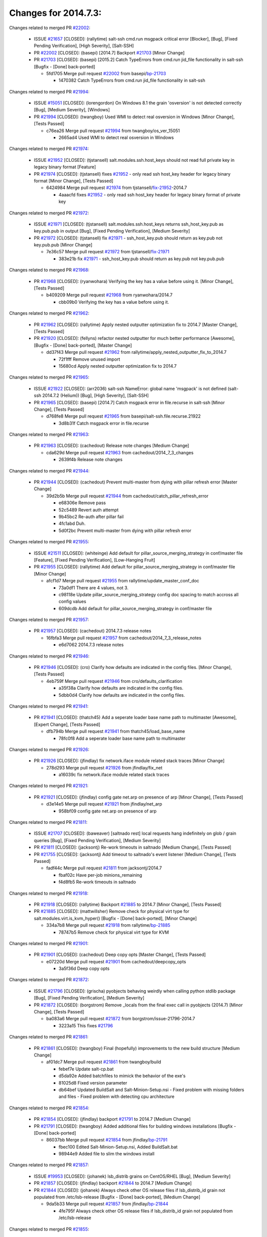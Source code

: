 =====================
Changes for 2014.7.3:
=====================

.. code-block:: bash
    pulling 239 issues:
    .+....+.+..+.+....+.............+..+......+.....+.+...+.+............+++++.+.+..+....+.........+..........+....+............+......+.........+........+.+.+...+..+...+...+..+...+...........+.+.+.....+..+...+......+.+.....++..+.+.+...+...+.+..+.+.+.....+........+....+.+...+.................+..+..+.....+..
    pulling 65 issues:
    ............................................+...................+..
    pulling 2 issues:
    ..

Changes related to merged PR `#22002`_:

  - ISSUE `#21657`_ [CLOSED]: (rallytime) salt-ssh cmd.run msgpack critical error [Blocker], [Bug], [Fixed Pending Verification], [High Severity], [Salt-SSH]

  - PR `#22002`_ [CLOSED]: (basepi) [2014.7] Backport `#21703`_ [Minor Change]

  - PR `#21703`_ [CLOSED]: (basepi) [2015.2] Catch TypeErrors from cmd.run jid_file functionality in salt-ssh [Bugfix - [Done] back-ported]

    * 5fd1705 Merge pull request `#22002`_ from basepi/`bp-21703`_

      * 1470382 Catch TypeErrors from cmd.run jid_file functionality in salt-ssh

Changes related to merged PR `#21994`_:

  - ISSUE `#15051`_ [CLOSED]: (lorengordon) On Windows 8.1 the grain 'osversion' is not detected correctly [Bug], [Medium Severity], [Windows]

  - PR `#21994`_ [CLOSED]: (twangboy) Used WMI to detect real osversion in Windows [Minor Change], [Tests Passed]

    * c76ea26 Merge pull request `#21994`_ from twangboy/os_ver_15051

      * 2665ad4 Used WMI to detect real osversion in Windows

Changes related to merged PR `#21974`_:

  - ISSUE `#21952`_ [CLOSED]: (tjstansell) salt.modules.ssh.host_keys should not read full private key in legacy binary format [Feature]

  - PR `#21974`_ [CLOSED]: (tjstansell) fixes `#21952`_ - only read ssh host_key header for legacy binary format [Minor Change], [Tests Passed]

    * 6424984 Merge pull request `#21974`_ from tjstansell/`fix-21952`_-2014.7

      * 4aaacfd fixes `#21952`_ - only read ssh host_key header for legacy binary format of private key

Changes related to merged PR `#21972`_:

  - ISSUE `#21971`_ [CLOSED]: (tjstansell) salt.modules.ssh.host_keys returns ssh_host_key.pub as key.pub.pub in output [Bug], [Fixed Pending Verification], [Medium Severity]

  - PR `#21972`_ [CLOSED]: (tjstansell) fix `#21971`_ - ssh_host_key.pub should return as key.pub not key.pub.pub [Minor Change]

    * 7e36c57 Merge pull request `#21972`_ from tjstansell/`fix-21971`_

      * 383e21b fix `#21971`_ - ssh_host_key.pub should return as key.pub not key.pub.pub

Changes related to merged PR `#21968`_:

  - PR `#21968`_ [CLOSED]: (ryanwohara) Verifying the key has a value before using it. [Minor Change], [Tests Passed]

    * b409209 Merge pull request `#21968`_ from ryanwohara/2014.7

      * cbb09b0 Verifying the key has a value before using it.

Changes related to merged PR `#21962`_:

  - PR `#21962`_ [CLOSED]: (rallytime) Apply nested outputter optimization fix to 2014.7 [Master Change], [Tests Passed]

  - PR `#21920`_ [CLOSED]: (fellyns) refactor nested outputter for much better performance [Awesome], [Bugfix - [Done] back-ported], [Master Change]

    * dd37f43 Merge pull request `#21962`_ from rallytime/apply_nested_outputter_fix_to_2014.7

      * 72f1fff Remove unused import

      * 15680cd Apply nested outputter optimization fix to 2014.7

Changes related to merged PR `#21965`_:

  - ISSUE `#21922`_ [CLOSED]: (arr2036) salt-ssh NameError: global name 'msgpack' is not defined (salt-ssh 2014.7.2 (Helium)) [Bug], [High Severity], [Salt-SSH]

  - PR `#21965`_ [CLOSED]: (basepi) [2014.7] Catch msgpack error in file.recurse in salt-ssh [Minor Change], [Tests Passed]

    * d768fe8 Merge pull request `#21965`_ from basepi/salt-ssh.file.recurse.21922

      * 3d8b31f Catch msgpack error in file.recurse

Changes related to merged PR `#21963`_:

  - PR `#21963`_ [CLOSED]: (cachedout) Release note changes [Medium Change]

    * cda629d Merge pull request `#21963`_ from cachedout/2014_7_3_changes

      * 2639f4b Release note changes

Changes related to merged PR `#21944`_:

  - PR `#21944`_ [CLOSED]: (cachedout) Prevent multi-master from dying with pillar refresh error [Master Change]

    * 39d2b5b Merge pull request `#21944`_ from cachedout/catch_pillar_refresh_error

      * e68306e Remove pass

      * 52c5489 Revert auth attempt

      * 9b45bc2 Re-auth after pillar fail

      * 4fc1abd Duh.

      * 5d0f2bc Prevent multi-master from dying with pillar refresh error

Changes related to merged PR `#21955`_:

  - ISSUE `#21511`_ [CLOSED]: (whiteinge) Add default for pillar_source_merging_strategy in conf/master file [Feature], [Fixed Pending Verification], [Low-Hanging Fruit]

  - PR `#21955`_ [CLOSED]: (rallytime) Add default for pillar_source_merging_strategy in conf/master file [Minor Change]

    * afcf1d7 Merge pull request `#21955`_ from rallytime/update_master_conf_doc

      * 73a0df1 There are 4 values, not 3.

      * c98118e Update pillar_source_merging_strategy config doc spacing to match accross all config values

      * 609dcdb Add default for pillar_source_merging_strategy in conf/master file

Changes related to merged PR `#21957`_:

  - PR `#21957`_ [CLOSED]: (cachedout) 2014.7.3 release notes 

    * 16fbfa3 Merge pull request `#21957`_ from cachedout/2014_7_3_release_notes

      * e6d7062 2014.7.3 release notes

Changes related to merged PR `#21946`_:

  - PR `#21946`_ [CLOSED]: (cro) Clarify how defaults are indicated in the config files. [Minor Change], [Tests Passed]

    * 4eb759f Merge pull request `#21946`_ from cro/defaults_clarification

      * a35f38a Clarify how defaults are indicated in the config files.

      * 5dbb0d4 Clarify how defaults are indicated in the config files.

Changes related to merged PR `#21941`_:

  - PR `#21941`_ [CLOSED]: (thatch45) Add a seperate loader base name path to multimaster [Awesome], [Expert Change], [Tests Passed]

    * dfb794b Merge pull request `#21941`_ from thatch45/load_base_name

      * 78fc0f8 Add a seperate loader base name path to multimaster

Changes related to merged PR `#21926`_:

  - PR `#21926`_ [CLOSED]: (jfindlay) fix network.iface module related stack traces [Minor Change]

    * 278d293 Merge pull request `#21926`_ from jfindlay/fix_net

      * a16039c fix network.iface module related stack traces

Changes related to merged PR `#21921`_:

  - PR `#21921`_ [CLOSED]: (jfindlay) config gate net.arp on presence of arp [Minor Change], [Tests Passed]

    * d3e14e5 Merge pull request `#21921`_ from jfindlay/net_arp

      * 958bf09 config gate net.arp on presence of arp

Changes related to merged PR `#21811`_:

  - ISSUE `#21707`_ [CLOSED]: (baweaver) [saltnado rest] local requests hang indefinitely on glob / grain queries [Bug], [Fixed Pending Verification], [Medium Severity]

  - PR `#21811`_ [CLOSED]: (jacksontj) Re-work timeouts in saltnado [Medium Change], [Tests Passed]

  - PR `#21755`_ [CLOSED]: (jacksontj) Add timeout to saltnado's event listener [Medium Change], [Tests Passed]

    * fadf44c Merge pull request `#21811`_ from jacksontj/2014.7

      * fbaf02c Have per-job minions_remaining

      * f4d8fb5 Re-work timeouts in saltnado

Changes related to merged PR `#21918`_:

  - PR `#21918`_ [CLOSED]: (rallytime) Backport `#21885`_ to 2014.7 [Minor Change], [Tests Passed]

  - PR `#21885`_ [CLOSED]: (mattwillsher) Remove check for physical virt type for salt.modules.virt.is_kvm_hyper() [Bugfix - [Done] back-ported], [Minor Change]

    * 334a7b8 Merge pull request `#21918`_ from rallytime/`bp-21885`_

      * 78747b5 Remove check for physical virt type for KVM

Changes related to merged PR `#21901`_:

  - PR `#21901`_ [CLOSED]: (cachedout) Deep copy opts [Master Change], [Tests Passed]

    * e07220d Merge pull request `#21901`_ from cachedout/deepcopy_opts

      * 3a5f36d Deep copy opts

Changes related to merged PR `#21872`_:

  - ISSUE `#21796`_ [CLOSED]: (grischa) pyobjects behaving weirdly when calling python stdlib package [Bug], [Fixed Pending Verification], [Medium Severity]

  - PR `#21872`_ [CLOSED]: (borgstrom) Remove _locals from the final exec call in pyobjects (2014.7) [Minor Change], [Tests Passed]

    * ba083a6 Merge pull request `#21872`_ from borgstrom/issue-21796-2014.7

      * 3223a15 This fixes `#21796`_

Changes related to merged PR `#21861`_:

  - PR `#21861`_ [CLOSED]: (twangboy) Final (hopefully) improvements to the new build structure [Medium Change]

    * af01dc7 Merge pull request `#21861`_ from twangboy/build

      * febef7e Update salt-cp.bat

      * d5da92e Added batchfiles to mimick the behavior of the exe's

      * 81025d8 Fixed version parameter

      * db64bef Updated BuildSalt and Salt-Minion-Setup.nsi - Fixed problem with missing folders and files - Fixed problem with detecting cpu architecture

Changes related to merged PR `#21854`_:

  - PR `#21854`_ [CLOSED]: (jfindlay) backport `#21791`_ to 2014.7 [Medium Change]

  - PR `#21791`_ [CLOSED]: (twangboy) Added additional files for building windows installations [Bugfix - [Done] back-ported]

    * 86037bb Merge pull request `#21854`_ from jfindlay/`bp-21791`_

      * fbec100 Edited Salt-Minion-Setup.nsi, Added BuildSalt.bat

      * 98944e9 Added file to slim the windows install

Changes related to merged PR `#21857`_:

  - ISSUE `#19953`_ [CLOSED]: (johanek) lsb_distrib grains on CentOS/RHEL [Bug], [Medium Severity]

  - PR `#21857`_ [CLOSED]: (jfindlay) backport `#21844`_ to 2014.7 [Medium Change]

  - PR `#21844`_ [CLOSED]: (johanek) Always check other OS release files if lsb_distrib_id grain not populated from /etc/lsb-release [Bugfix - [Done] back-ported], [Medium Change]

    * 9da5b33 Merge pull request `#21857`_ from jfindlay/`bp-21844`_

      * 4fe795f Always check other OS release files if lsb_distrib_id grain not populated from /etc/lsb-release

Changes related to merged PR `#21855`_:

  - ISSUE `#6`_ [CLOSED]: (thatch45) Test module 

  - PR `#21855`_ [CLOSED]: (rallytime) Backport `#21841`_ to 2014.7 [Minor Change]

  - PR `#21841`_ [CLOSED]: (ticosax) `override_params` contains the real list of allowed parameters [Bugfix - [Done] back-ported], [Minor Change]

    * 54b32db Merge pull request `#21855`_ from rallytime/`bp-21841`_

      * 000c55d Merge pull request `#6`_ from terminalmage/`bp-21841`_

        * 565fcea deepcopy the PER_REMOTE_PARAMS global

      * a6d8105 `override_params` contains the real list of allowed parameters

Changes related to merged PR `#21851`_:

  - ISSUE `#20735`_ [CLOSED]: (Whissi) All salt-minions died with an unhandled exceptions while salt-master was unavailable due to maintenance [Bug], [Fixed Pending Verification], [Medium Severity], [Needs Testcase]

  - PR `#21851`_ [CLOSED]: (rallytime) Backport the fix in `#20781`_ manually to the 2014.7 branch [Medium Change]

  - PR `#20781`_ [CLOSED]: (cachedout) Don't float exceptions on auth errors in mine [Bugfix - [Done] back-ported], [Medium Change], [Tests Passed]

    * c3c108d Merge pull request `#21851`_ from rallytime/`bp-20781`_

      * 0fb810a Don't forget to import SaltClientError

      * ba0560e Backport the fix in `#20781`_ manually to the 2014.7 branch

Changes related to merged PR `#21852`_:

  - PR `#21852`_ [CLOSED]: (jfindlay) backport `#21790`_ to 2014.7 [Medium Change], [Tests Passed]

  - PR `#21790`_ [CLOSED]: (twangboy) Added files for the New Portable Salt Installer [Bugfix - [Done] back-ported]

    * ca33da7 Merge pull request `#21852`_ from jfindlay/`bp-21790`_

      * ced2e57 Added files for the New Portable Salt Installer

Changes related to merged PR `#21848`_:

  - ISSUE `#21603`_ [CLOSED]: (ipmb) ssh_auth.present fails on key without comment [Bug], [Fixed Pending Verification], [Low-Hanging Fruit], [Medium Severity], [Regression]

  - PR `#21848`_ [CLOSED]: (rallytime) Backport `#21635`_ to 2014.7 [Minor Change], [Tests Passed]

  - PR `#21635`_ [CLOSED]: (jfindlay) check for ssh key comment [Bugfix - [Done] back-ported], [Minor Change]

    * c27692c Merge pull request `#21848`_ from rallytime/`bp-21635`_

      * c0f0414 check for ssh key comment

Changes related to merged PR `#21849`_:

  - ISSUE `#21650`_ [CLOSED]: (jfindlay) saltutil.runner jobs.list_jobs is broken [Blocker], [Bug], [Medium Severity]

  - PR `#21849`_ [CLOSED]: (basepi) [2014.7] saltutil.runner fixes [Medium Change]

    * 8262d85 Merge pull request `#21849`_ from basepi/saltutil.runner.21650

      * 3f0b003 Generate master config if it's not present

      * 4e881bb Clean the __pub kwargs for saltutil.runner

Changes related to merged PR `#21846`_:

  - ISSUE `#20197`_ [OPEN]: (jhenry82) Issue with multi-master and local job cache: An inconsistency occurred [Bug], [Fixed Pending Verification], [High Severity], [Multi-Master], [P1]

    ISSUE `#19932`_ [CLOSED]: (smitt04) Calling salt '*' state.highstate on multi master, minions stop responding [Bug], [Fixed Pending Verification], [High Severity], [Multi-Master]

  - PR `#21846`_ [CLOSED]: (rallytime) Backport `#21795`_ to 2014.7 

  - PR `#21795`_ [CLOSED]: (cachedout) Avoid dueling opts with fileclients in highstate [Bugfix - [Done] back-ported], [Expert Change]

    * 82299ed Merge pull request `#21846`_ from rallytime/`bp-21795`_

      * 56142ad Avoid dueling opts with fileclients in highstate

Changes related to merged PR `#21847`_:

  - ISSUE `#20197`_ [OPEN]: (jhenry82) Issue with multi-master and local job cache: An inconsistency occurred [Bug], [Fixed Pending Verification], [High Severity], [Multi-Master], [P1]

    ISSUE `#19932`_ [CLOSED]: (smitt04) Calling salt '*' state.highstate on multi master, minions stop responding [Bug], [Fixed Pending Verification], [High Severity], [Multi-Master]

  - ISSUE `#13944`_ [CLOSED]: (basepi) Multi-master minion not failing over properly for state runs [Bug], [Fixed Pending Verification], [High Severity], [Multi-Master]

  - PR `#21847`_ [CLOSED]: (rallytime) Backport `#21832`_ to 2014.7 

  - PR `#21832`_ [CLOSED]: (cachedout) Revert regression caused by `#15848`_ [Bugfix - [Done] back-ported]

  - PR `#15848`_ [CLOSED]: (cachedout) Re-inject opts into modules under multi-master mode. [Bugfix - [Done] back-ported]

    * c1ef044 Merge pull request `#21847`_ from rallytime/`bp-21832`_

      * 3782251 Revert regression caused by `#15848`_

Changes related to merged PR `#21826`_:

  - ISSUE `#21774`_ [OPEN]: (Xiol) "Failed to commit change, permission error" when using file.managed with check_cmd  [Bug], [Medium Severity], [P2]

  - PR `#21826`_ [CLOSED]: (jfindlay) propagate original IOError message through file.manage_file [Minor Change], [Tests Passed]

    * fd3623d Merge pull request `#21826`_ from jfindlay/file_error

      * ddbe16e propagate original IOError message through file.manage_file

Changes related to merged PR `#21828`_:

  - ISSUE `#21495`_ [CLOSED]: (UtahDave) Syndic not passing up lower level jobs to the higher master's job cache [Blocker], [Feature], [Fixed Pending Verification]

  - PR `#21828`_ [CLOSED]: (basepi) [2014.7] Append `#21818`_ 

  - PR `#21818`_ [CLOSED]: (basepi) [2014.7] Backport `#21781`_ to 2014.7 [Medium Change], [Tests Passed]

  - PR `#21781`_ [CLOSED]: (basepi) [2015.2] Fix syndic pushing load to master of masters [Bugfix - [Done] back-ported]

    * 5292f5d Merge pull request `#21828`_ from basepi/append_21818

      * 417e2ab Stupid backport didn't get this

Changes related to merged PR `#21821`_:

  - PR `#21821`_ [CLOSED]: (basepi) [2014.7] Backport `#21813`_ to 2014.7 [Master Change], [Tests Passed]

  - PR `#21813`_ [CLOSED]: (basepi) [2015.2] Syndic should only forward load once per job [Bugfix - [Done] back-ported], [Medium Change]

    * f20cfb6 Merge pull request `#21821`_ from basepi/`bp-21813`_

      * 06c3cf8 Make changes in both MultiSyndic and Syndic

      * 07c354b Rearrange a little

      * 9cd3438 Gate the correct function call. *facepalm*

      * e7258ff Add another comment

      * 30f9d08 Pop oldest jid if we hit the jid_forward_cache_hwm

      * 46c0973 Add syndic_jid_forward_cache_hwm configuration

      * 36192e3 Fix Syndic to only forward unforwarded loads

Changes related to merged PR `#21822`_:

  - PR `#21822`_ [CLOSED]: (basepi) [2014.7] Backport `#21820`_ to 2014.7 

  - PR `#21820`_ [CLOSED]: (basepi) [2015.2] syndic load fix [Bugfix - [Done] back-ported]

    * f92fd17 Merge pull request `#21822`_ from basepi/`bp-21820`_

      * 3870c66 Pass in the load you just checked for

Changes related to merged PR `#21818`_:

  - ISSUE `#21495`_ [CLOSED]: (UtahDave) Syndic not passing up lower level jobs to the higher master's job cache [Blocker], [Feature], [Fixed Pending Verification]

  - PR `#21818`_ [CLOSED]: (basepi) [2014.7] Backport `#21781`_ to 2014.7 [Medium Change], [Tests Passed]

  - PR `#21781`_ [CLOSED]: (basepi) [2015.2] Fix syndic pushing load to master of masters [Bugfix - [Done] back-ported]

    * 737ebb4 Merge pull request `#21818`_ from basepi/`bp-21781`_

      * e386db2 Update syndic_config test for new cachedir

      * 8d406c1 Fix syndic to get the load for __load__, not the jid

      * d40b387 Fix syndic to use master cachedir

Changes related to merged PR `#21786`_:

  - PR `#21786`_ [CLOSED]: (rallytime) Backport `#21739`_ to 2014.7 [Medium Change]

  - PR `#21739`_ [CLOSED]: (ticosax) If there no containers in the response it does not mean the command failed. [Bugfix - [Done] back-ported], [Medium Change]

    * c09b737 Merge pull request `#21786`_ from rallytime/`bp-21739`_

      * eddef00 If there no containers in the response it does not mean the command failed.

Changes related to merged PR `#21785`_:

  - PR `#21785`_ [CLOSED]: (rallytime) Backport `#21738`_ to 2014.7 [Minor Change], [Tests Passed]

  - PR `#21738`_ [CLOSED]: (ticosax) transmit socket parameter for inner function calls [Bugfix - [Done] back-ported], [Minor Change]

    * e7222c0 Merge pull request `#21785`_ from rallytime/`bp-21738`_

      * 14b367e transmit socket parameter for inner function calls

Changes related to merged PR `#21780`_:

  - ISSUE `#19864`_ [CLOSED]: (claudiupopescu) Salt syndic architecture is slow [Bug], [Fixed Pending Verification], [High Severity]

  - PR `#21780`_ [CLOSED]: (cachedout) Backport `#21775`_ to 2014.7 [Medium Change]

  - PR `#21775`_ [CLOSED]: (cachedout) Syndic client [Bugfix - [Done] back-ported], [Medium Change]

  - PR `#21175`_ [CLOSED]: (UtahDave) Cherry pick twilio beacon from develop to 2015.2 

    * efe7d09 Merge pull request `#21780`_ from cachedout/syndic_client_2014_7

      * 36841bd Backport `#21175`_ to 2014.7

Changes related to merged PR `#21782`_:

  - ISSUE `#19864`_ [CLOSED]: (claudiupopescu) Salt syndic architecture is slow [Bug], [Fixed Pending Verification], [High Severity]

  - PR `#21782`_ [CLOSED]: (rallytime) Update syndic documentation 

    * 0c6b3e5 Merge pull request `#21782`_ from rallytime/syndic_doc_fix

      * f56cdd5 Update syndic documentation

Changes related to merged PR `#21755`_:

  - ISSUE `#21707`_ [CLOSED]: (baweaver) [saltnado rest] local requests hang indefinitely on glob / grain queries [Bug], [Fixed Pending Verification], [Medium Severity]

  - PR `#21755`_ [CLOSED]: (jacksontj) Add timeout to saltnado's event listener [Medium Change], [Tests Passed]

    * 55a35c8 Merge pull request `#21755`_ from jacksontj/2014.7

      * a95f812 Cleanup merge

      * 70155dd Massive speedup to saltnado

      * 234d02b Add timeout to saltnado's event listener

Changes related to merged PR `#21757`_:

  - PR `#21757`_ [CLOSED]: (jfindlay) Tar tests [Medium Change], [Tests Passed]

    * 26689da Merge pull request `#21757`_ from jfindlay/tar_tests

      * 5f143ec unit tests for states.archive.extracted tar opts

      * f2fe1b9 add positional arguments in order within longopts

      * 53c9d48 fix typo

Changes related to merged PR `#21743`_:

  - ISSUE `#17380`_ [CLOSED]: (UtahDave) external auth group support not working with pam [Bug], [Critical], [Fixed Pending Verification]

  - PR `#21743`_ [CLOSED]: (jfindlay) add eauth pam group tests [Medium Change], [Tests Passed]

    * 49d972d Merge pull request `#21743`_ from jfindlay/eauth_group_test

      * f735f0b add eauth pam group tests

Changes related to merged PR `#21734`_:

  - ISSUE `#19405`_ [OPEN]: (numkem) Network bridging under ubuntu fails with KeyError [Bug], [Medium Severity]

  - PR `#21734`_ [CLOSED]: (MrMarvin) "fixes" bug when parsing interfaces [Minor Change]

    * 4406974 Merge pull request `#21734`_ from MrMarvin/fix/issue_19405_debian_ip_interfaces_parsing

      * d8892fd fixes PEP8 W601  and E713- thanks linting test

      * f43f8c4 "fixes" bug when parsing interfaces

Changes related to merged PR `#21701`_:

  - ISSUE `#21661`_ [CLOSED]: (rvstaveren) membership logic in salt/auth/ldap.py bug [Bug], [Core], [Fixed Pending Verification], [High Severity], [P3]

  - PR `#21701`_ [CLOSED]: (rvstaveren) Fix ldap group handling for 2014.7 [Minor Change]

    * 493a97c Merge pull request `#21701`_ from rvstaveren/fix_ldap_group_handling_2014_7

      * 6e51093 username doesn't necessarily need to be in slot 0

Changes related to merged PR `#21711`_:

  - PR `#21711`_ [CLOSED]: (rallytime) Backport `#21676`_ to 2014.7 [Minor Change], [Tests Passed]

  - PR `#21676`_ [CLOSED]: (aneeshusa) Add error messages when missing setting_name param. [Bugfix - [Done] back-ported], [Minor Change]

    * 2e5cdb1 Merge pull request `#21711`_ from rallytime/`bp-21676`_

      * 01f90d5 Add error messages when missing setting_name param.

Changes related to merged PR `#21708`_:

  - ISSUE `#20317`_ [CLOSED]: (joshdover) RVM is not a function for gem state [Bug], [Fixed Pending Verification], [Medium Severity]

  - ISSUE `#6815`_ [CLOSED]: (davepeck) salt.modules.gem.install ignores ruby parameter if rvm is installed locally and runas is provided [Bug], [Fixed Pending Verification], [Low Severity]

  - PR `#21708`_ [CLOSED]: (rallytime) Backport `#21666`_ to 2014.7 [Minor Change]

  - PR `#21666`_ [CLOSED]: (ahus1) RVM doesn't install as non-root, gems don't install for RVM [Bugfix - [Done] back-ported], [Minor Change]

    * 0225463 Merge pull request `#21708`_ from rallytime/`bp-21666`_

      * 5f11f7b added tests to ensure commands are created accordingly (without additional single quotes)

      * 5f48e55 separate command from arguments to avoid problems when adding quotes

Changes related to merged PR `#21630`_:

  - PR `#21630`_ [CLOSED]: (UtahDave) WORK IN PROGRESS - Fix syndic [Minor Change], [Pending Discussion]

    * 8a12fbb Merge pull request `#21630`_ from UtahDave/fix_syndic

      * ad1768c make sure arg, tgt, and tgt_type are passed thru

      * 3611658 pass thru fun and fun_args if they exist

Changes related to merged PR `#21677`_:

  - ISSUE `#21625`_ [CLOSED]: (SaltwaterC) file.managed for HTTP source doesn't use the HTTP status code [Bug], [Fixed Pending Verification], [Medium Severity]

  - PR `#21677`_ [CLOSED]: (aneeshusa) Check response status when using fileclient.get_url. [Minor Change], [Tests Passed]

    * 0fc61de Merge pull request `#21677`_ from aneeshusa/check-http-response-status-2014.7

      * 58a1afc Check response status when using fileclient.get_url.

Changes related to merged PR `#21658`_:

  - PR `#21658`_ [CLOSED]: (rvstaveren) enable eauth during cli batch operations [Minor Change]

    * 2767409 Merge pull request `#21658`_ from rvstaveren/fix_eauth_in_batch_2014_7

      * 58eacc0 Merge branch 'fix_eauth_in_batch_2014_7' of https://github.com/rvstaveren/salt into fix_eauth_in_batch_2014_7

        * 237d85d enable eauth during cli batch operations

      * 3939799 enable eauth during cli batch operations

Changes related to merged PR `#21648`_:

  - ISSUE `#21628`_ [CLOSED]: (tjstansell) rh_ip support for STP (spanning tree protocol) [Bug], [Medium Severity]

  - PR `#21648`_ [CLOSED]: (tjstansell) fix `#21628`_: support STP option in rh_ip to enable/disable spanning tree [Minor Change]

    * dd130a7 Merge pull request `#21648`_ from tjstansell/fix-rh_ip-stp

      * 317f627 fix `#21628`_: brctl accepts either "on" or "yes" to enable STP, otherwise it disables it, so using the existing loop to force the value to either "yes" or "no".

Changes related to merged PR `#21636`_:

  - ISSUE `#21226`_ [CLOSED]: (jcftang) salt-ssh:  Unable to import msgpack or msgpack_pure python modules [Bug], [Confirmed], [Fixed Pending Verification], [High Severity], [Regression], [Salt-SSH]

  - PR `#21636`_ [CLOSED]: (basepi) Gate salt.utils.cloud (imports msgpack) in config.py for salt-ssh [Minor Change], [Tests Passed]

    * a8e8cb9 Merge pull request `#21636`_ from basepi/salt-ssh.msgpack.gate.21226

      * 3ef09d3 Gate salt.utils.cloud (imports msgpack) in config.py for salt-ssh

Changes related to merged PR `#21626`_:

  - ISSUE `#21423`_ [CLOSED]: (roflmao) Function file.managed is run everytime on user = number [Bug], [Fixed Pending Verification], [Low-Hanging Fruit], [Medium Severity]

  - PR `#21626`_ [CLOSED]: (rallytime) Backport `#21622`_ to 2014.7 [Minor Change]

  - PR `#21622`_ [CLOSED]: (aneeshusa) Teach file.check_perms to handle uids and gids. [Bugfix - [Done] back-ported], [Minor Change], [Tests Passed]

    * 52e3901 Merge pull request `#21626`_ from rallytime/`bp-21622`_

      * b28dba2 Teach file.check_perms to handle uids and gids.

Changes related to merged PR `#21645`_:

  - PR `#21645`_ [CLOSED]: (rallytime) Set the vm_ password before calling salt.utils.bootstrap 

    * 1b6e14c Merge pull request `#21645`_ from rallytime/set_password_linode

      * 843a7ee Set the vm_ password before calling salt.utils.bootstrap

Changes related to merged PR `#21637`_:

  - PR `#21637`_ [CLOSED]: (highlyunavailable) Increase the timeout of boto route53 module [Minor Change], [Tests Passed]

    * 3407360 Merge pull request `#21637`_ from highlyunavailable/increase_boto_route53_timeout

      * 2a7c563 Increase the timeout of boto route53 application

Changes related to merged PR `#21632`_:

  - PR `#21632`_ [CLOSED]: (rallytime) Add minimum version dependency for linode-python in docs 

    * 2db9f68 Merge pull request `#21632`_ from rallytime/linode_doc_update

      * 01c8f94 Add minimum version dependency for linode-python in docs

Changes related to merged PR `#21631`_:

  - PR `#21631`_ [CLOSED]: (cro) Remove linodepy.py in favor of linode.py. 

    * cfd8173 Merge pull request `#21631`_ from cro/remove_linodepy

      * 47a9459 Remove linodepy.py in favor of linode.py

Changes related to merged PR `#21621`_:

  - ISSUE `#21620`_ [CLOSED]: (tjstansell) rh_ip templates cannot set DELAY=0 [Bug], [Fixed Pending Verification], [Medium Severity]

  - PR `#21621`_ [CLOSED]: (tjstansell) fixed `#21620`_ so delay: 0 works correctly for network.managed interfaces [Minor Change], [Tests Passed]

    * 74b9ec2 Merge pull request `#21621`_ from tjstansell/`fix-21620`_

      * bb63049 fixed `#21620`_ so delay: 0 works correctly for network.managed interfaces

Changes related to merged PR `#21605`_:

  - ISSUE `#20795`_ [CLOSED]: (Bilge) archive.extracted tar_options does not support long options or non-option parameters [Bug], [Fixed Pending Verification], [Medium Severity], [Regression]

  - PR `#21605`_ [CLOSED]: (highlyunavailable) Fix tar state options [Medium Change], [Tests Passed]

    * eb12f11 Merge pull request `#21605`_ from highlyunavailable/tar_args

      * 133318f Fix tar state options

Changes related to merged PR `#21593`_:

  - PR `#21593`_ [CLOSED]: (jfindlay) add 802.3ad to debian_ip tunnel modes [Minor Change]

  - PR `#21239`_ [CLOSED]: (mnguyen1289) IPV4 mode should accept all modes [Minor Change]

    * dc4e90f Merge pull request `#21593`_ from jfindlay/deb_ip_mode

      * 01d6056 add 802.3ad to debian_ip tunnel modes

Changes related to merged PR `#21600`_:

  - PR `#21600`_ [CLOSED]: (eliasp) Fix parsing of NTP servers on Windows. [Minor Change]

    * 14efe70 Merge pull request `#21600`_ from eliasp/2014.7-salt.modules.win_ntp-parsing-NtpServer

      * 60675de Fix parsing of NTP servers on Windows.

Changes related to merged PR `#21544`_:

  - ISSUE `#21543`_ [CLOSED]: (RobertFach) module blockdev.tune broken 2014.7.x /develop [Bug], [Medium Severity]

  - PR `#21544`_ [CLOSED]: (RobertFach) fix blockdev.tune issue, where blockdev.tune doesn't report changes for ... [Minor Change], [Tests Passed]

    * 4d958f8 Merge pull request `#21544`_ from RobertFach/`fix-21543`_-blockdev-tune-issue

      * a8873d0 fixed pylint issue with comparison to True

Changes related to merged PR `#21587`_:

  - ISSUE `#21546`_ [CLOSED]: (RobertFach) state change detection for blockdev.tune broken 2014.7.x /develop [Bug], [Medium Severity]

  - ISSUE `#21543`_ [CLOSED]: (RobertFach) module blockdev.tune broken 2014.7.x /develop [Bug], [Medium Severity]

  - PR `#21587`_ [CLOSED]: (RobertFach) Fix 21546 blockdev tune state change issue [Minor Change]

    * d4f419a Merge pull request `#21587`_ from RobertFach/`fix-21546`_-blockdev-tune-state-change-issue

      * f89f23c fixing pylint issues, sorry

      * c204815 made blockdev.tune state change detection output pretty

      * 5c526b2 added change detection for block device tune, reformatting

      * 0bced7a added change detection for block device tune

      * 370bf52 Merge branch '`fix-21543`_-blockdev-tune-issue' into `fix-21546`_-blockdev-tune-state-change-issue

      * d29bb2f fix blockdev.tune issue, where blockdev.tune doesn't report changes for read-write option and where it didn't translate boolean options properly, causing the underlying blockdev call to fail

Changes related to merged PR `#21568`_:

  - ISSUE `#21522`_ [CLOSED]: (Diaoul) python setup.py -V crashes [Bug], [Fixed Pending Verification], [High Severity]

  - PR `#21568`_ [CLOSED]: (jfindlay) Don't obfuscate internal distutils attributes [Medium Change], [Tests Passed]

  - PR `#21559`_ [CLOSED]: (s0undt3ch) Don't obfuscate the internal version attribute [Medium Change], [Tests Passed]

    * 208b269 Merge pull request `#21568`_ from jfindlay/setup_attrs

      * e6f8ea3 Don't obfuscate internal distutils attributes

Changes related to merged PR `#21514`_:

  - ISSUE `#20787`_ [CLOSED]: (pruiz) pillar_source_merging_strategy: smart not working when using more than one renderer at shebang line [Bug], [Fixed Pending Verification], [Medium Severity]

  - PR `#21514`_ [CLOSED]: (rallytime) Apply fix from `#21489`_ to the 2014.7 branch [Minor Change], [Tests Passed]

  - PR `#21489`_ [CLOSED]: (pruiz) Fix `#20787`_: YamlEx pillar merging fails when using gpg (even if pillar_source_merging_strategy is set to aggregate) [Bugfix - [Done] back-ported], [Minor Change]

    * f3ec86f Merge pull request `#21514`_ from rallytime/manually_backport_21489

      * ee159ff Apply fix from `#21489`_ to the 2014.7 branch

Changes related to merged PR `#21562`_:

  - ISSUE `#20932`_ [CLOSED]: (dtoubelis) Exception when calling create method on openstack cloud provider from reactor sls [Bug], [Medium Severity], [Salt-Cloud]

  - PR `#21562`_ [CLOSED]: (cro) Backport 21283 from develop. [Master Change], [Tests Passed]

  - PR `#21283`_ [CLOSED]: (gtmanfred) Fix openstack cloud driver to work with only bootstrapping [Bugfix - [Done] back-ported], [Master Change]

    * 44df93d Merge pull request `#21562`_ from cro/`bp-21283`_

      * 470bc06 remove extra log.debug

      * f049fe8 change deafult for kwargs

      * 739935c pass kwargs so that fixed networks can be set

      * fdcd4a0 split out setting up networks

      * 1270a2b need to use data for changing password

      * 4b417f7 use ex_set_password

      * 8d34dcd use ex_get_node_details if instance_id is specified

Changes related to merged PR `#21487`_:

  - ISSUE `#20198`_ [CLOSED]: (jcftang) virt.get_graphics, virt.get_nics are broken, in turn breaking other things [Bug], [Fixed Pending Verification], [High Severity]

  - PR `#21487`_ [CLOSED]: (rallytime) Backport `#21469`_ to 2014.7 [Minor Change]

  - PR `#21469`_ [CLOSED]: (vdesjardins) fixes `#20198`_: virt.get_graphics and virt.get_nics calls in module virt [Bugfix - [Done] back-ported], [Minor Change]

    * 4873382 Merge pull request `#21487`_ from rallytime/`bp-21469`_

      * e4b33ef Move minidom import out of try block

      * aef0d95 fix pylint error in virt module.

      * d529390 fixes `#20198`_: virt.get_graphics and virt.get_nics calls in module virt

Changes related to merged PR `#21559`_:

  - ISSUE `#21522`_ [CLOSED]: (Diaoul) python setup.py -V crashes [Bug], [Fixed Pending Verification], [High Severity]

  - PR `#21559`_ [CLOSED]: (s0undt3ch) Don't obfuscate the internal version attribute [Medium Change], [Tests Passed]

    * 979ed66 Merge pull request `#21559`_ from s0undt3ch/hotfix/issues-21522

      * e5a7158 Don't obfuscate the internal version attribute

Changes related to merged PR `#21557`_:

  - ISSUE `#555`_ [CLOSED]: (syphernl) Allow states to be called via wildcard 

  - PR `#21557`_ [CLOSED]: (s0undt3ch) [2014.7] Update the bootstrap script to latest stable, v2015.03.15 [Minor Change], [Tests Passed]

    * 70608d8 Merge pull request `#21557`_ from s0undt3ch/2014.7

      * 397f45e Update the bootstrap script to latest stable, v2015.03.15

Changes related to merged PR `#21523`_:

  - ISSUE `#21057`_ [CLOSED]: (freimer) Windows saltutil.kill_job [Bug], [Duplicate], [Fixed Pending Verification], [High Severity], [Windows]

  - PR `#21523`_ [CLOSED]: (jfindlay) backport `#21481`_ to 2014.7 [Minor Change], [Tests Passed]

  - PR `#21481`_ [CLOSED]: (opdude) Fixed an error with SIGKILL on windows [Bugfix - [Done] back-ported], [Minor Change], [Tests Passed]

  - PR `#21244`_ [CLOSED]: (freimer) Fix for Python without a signal.SIGKILL (Win32) [Medium Change], [Tests Passed]

    * 0d278a4 Merge pull request `#21523`_ from jfindlay/`bp-21481`_

      * 08bd476 Fixed an error with SIGKILL on windows

Changes related to merged PR `#21555`_:

  - ISSUE `#21491`_ [OPEN]: (martin-helmich) composer.installed should not always "return True" when composer.lock is present [Bug], [Fixed Pending Verification], [High Severity], [P2], [State Module]

  - PR `#21555`_ [CLOSED]: (ross-p) Fix for issue `#21491`_ [Medium Change]

  - PR `#21553`_ [CLOSED]: (ross-p) Fix for issue `#21491`_ (composer install should always run) [Bugfix - [Done] back-ported], [Medium Change]

    * 2fa4189 Merge pull request `#21555`_ from xclusv/2014.7-`fix-21491`_

      * d473408 composer.install module does not support always_check, only the state does.  Removing the test on the module.

      * ee1a8d7 Fix lint issue.

      * 3f3218d Fix for issue `#21491`_

Changes related to merged PR `#21564`_:

  - PR `#21564`_ [CLOSED]: (eliasp) Typo (rendered → renderer) 

    * 8cd4849 Merge pull request `#21564`_ from eliasp/patch-1

      * bc9a30b Typo (rendered â renderer)

Changes related to merged PR `#21551`_:

  - PR `#21551`_ [CLOSED]: (robgott) updated s3.query function to return headers for successful requests 

    * a531ab0 Merge pull request `#21551`_ from robgott/fix-s3.head-returning-none

      * 8999148 updated s3.query function to return headers array for successful requests fixes issue with s3.head returning None for files that exist

Changes related to merged PR `#21162`_:

  - PR `#21162`_ [CLOSED]: (cro) Update linode salt-cloud driver to support using either linode-python or apache-libcloud [Expert Change], [Tests Passed]

    * 0eb66a3 Merge pull request `#21162`_ from cro/linode-python-driver2

      * 93c5d92 AGH. LINT.

      * b3ff3ab More lint.

      * f525425 Fix typo.

      * 780c07b Fix lint.

      * d19937e Add docs for linode cloud driver

      * f87cb72 Update linode salt-cloud driver to support using either linode-python or apache-libcloud

Changes related to merged PR `#21536`_:

  - PR `#21536`_ [CLOSED]: (eliasp) Correct typo ('win_update.install' → 'win.update_installed'). 

    * 3012e98 Merge pull request `#21536`_ from eliasp/2014.7-salt.states.win_update.py-typo

      * 0b02396 Correct typo ('win_update.install' â 'win.update_installed').

Changes related to merged PR `#21510`_:

  - PR `#21510`_ [CLOSED]: (twangboy) Fixed disable function in win_service.py to actually disable service [Minor Change]

    * d8f4160 Merge pull request `#21510`_ from twangboy/win_service

      * ed1b7dd Fixed disable function in win_service.py to actually disable service

Changes related to merged PR `#21497`_:

  - ISSUE `#21349`_ [CLOSED]: (ross-p) Salt composer state now broken due to apparent change in PHP Composer's output [Bug], [Medium Severity]

  - PR `#21497`_ [CLOSED]: (ross-p) Backport of PR `#21358`_ to 2014.7 [Master Change], [Tests Passed]

  - PR `#21358`_ [CLOSED]: (ross-p) Fix composer, issue `#21349`_ [Bugfix - [Done] back-ported]

    * 1c31dbf Merge pull request `#21497`_ from xclusv/2014.7-fix-php-composer

      * 8083cf5 Backport of PR `#21358`_ to 2014.7

Changes related to merged PR `#21488`_:

  - PR `#21488`_ [CLOSED]: (jacobhammons) Regenerated and updated man pages, updated release version in conf.py to... 

    * f6f6afe Merge pull request `#21488`_ from jacobhammons/2014.7

      * 921d679 Regenerated and updated man pages, updated release version in conf.py to 2014.7.2

Changes related to merged PR `#21437`_:

  - PR `#21437`_ [CLOSED]: (rallytime) Backport `#21409`_ to 2014.7 [Minor Change], [Tests Passed]

  - PR `#21409`_ [CLOSED]: (jquast) Gracefully handle race condition of 'makedirs' [Bugfix - [Done] back-ported], [Medium Change]

    * 6ac6a53 Merge pull request `#21437`_ from rallytime/`bp-21409`_

      * 8a65d8c Gracefully handle race condition in `makedirs'

Changes related to merged PR `#21439`_:

  - ISSUE `#21301`_ [CLOSED]: (syphernl) Optimize error about sls missing on master if running masterless [Bug], [Low Severity]

  - PR `#21439`_ [CLOSED]: (jfindlay) remove 'master' reference in error message [Minor Change]

    * 4fb4178 Merge pull request `#21439`_ from jfindlay/no_master

      * 3456ef6 remove 'master' reference in error message

Changes related to merged PR `#21432`_:

  - ISSUE `#21304`_ [CLOSED]: (eliasp) Failing `blkid` call in `salt.modules.disk.blkid()` isn't handled properly [Bug], [Medium Severity]

  - PR `#21432`_ [CLOSED]: (eliasp) Fix `#21304`_ (backport of `#21431`_) [Minor Change]

    * 87591b3 Merge pull request `#21432`_ from eliasp/2014.7-`fix-21304`_

      * 1ff5cc2 Fix `#21304`_

Changes related to merged PR `#21407`_:

  - PR `#21407`_ [CLOSED]: (freimer) Added status.master capability for Windows [Medium Change], [ZD]

    * 7a77375 Merge pull request `#21407`_ from freimer/issue_21405

      * 03c9e70 Added status.master capability for Windows

      * fa0953c Added status.master capability for Windows

Changes related to merged PR `#21411`_:

  - ISSUE `#20812`_ [CLOSED]: (jasonrm) Recurse failed with gitfs per-remote mountpoint and file.recurse [Bug], [Medium Severity]

  - PR `#21411`_ [CLOSED]: (terminalmage) Fix file.recurse on root of gitfs/hgfs/svnfs repo [Master Change], [Tests Passed]

    * c5db184 Merge pull request `#21411`_ from terminalmage/issue20812

      * cf05fd6 Fix file.recurse on root of svnfs repo

      * 346f59c Fix file.recurse on root of hgfs repo

      * 6f6f4b9 Fix file.recurse on root of gitfs repo

Changes related to merged PR `#21380`_:

  - ISSUE `#20915`_ [CLOSED]: (lorengordon) Logic conflict with `changes` in service.running and service.dead? [Bug], [Medium Severity]

  - PR `#21380`_ [CLOSED]: (lorengordon) Fix logic conflict with `enabled` between service.running and service.dead [Master Change]

    * cd5463d Merge pull request `#21380`_ from lorengordon/service-running-logic-conflict

      * 6e4e9d5 Streamline logic, cleanup dead code

      * 6f161a7 Re-add stateful return for service.enabled and service.disabled

      * 91f499e Eliminate `enable` logic conflict

Changes related to merged PR `#21395`_:

  - ISSUE `#20494`_ [OPEN]: (lorengordon) Traceback in output with `--log-level debug` on Windows [Bug], [Medium Severity], [Windows]

  - PR `#21395`_ [CLOSED]: (jacksontj) Backport fix for `#20494`_ [Minor Change], [Tests Passed]

    * e2f135a Merge pull request `#21395`_ from jacksontj/2014.7

      * ff8b47c Catch case where 'return' not in opts, or other ways to get an empty returner (as it will just fail anyways)

Changes related to merged PR `#21355`_:

  - PR `#21355`_ [CLOSED]: (The-Loeki) Fix for comments containing whitespaces 

    * fea6d83 Merge pull request `#21355`_ from The-Loeki/patch-1

      * bf6790b Update ssh_auth.py

      * 10089ab Fix pylint PEP8 E231, patch absent function as well

      * 6327479 Fix for comments containing whitespaces

Changes related to merged PR `#21373`_:

  - PR `#21373`_ [CLOSED]: (hvnsweeting) bugfix: fix test mode in ssh_known_hosts 

    * 3736c89 Merge pull request `#21373`_ from hvnsweeting/2014.7

      * 2a84598 bugfix: fix test mode in ssh_known_hosts

Changes related to merged PR `#21381`_:

  - PR `#21381`_ [CLOSED]: (rallytime) Pylint fix for 2014.7 branch [Minor Change], [Tests Passed]

    * 855d8cf Merge pull request `#21381`_ from rallytime/pylint_seven

      * b9f3b79 Pylint fix for 2014.7 branch

Changes related to merged PR `#21374`_:

  - ISSUE `#21218`_ [CLOSED]: (sivann) grain virtual not working for CentOS 7 in Google Compute Engine [Bug], [Fixed Pending Verification], [Low-Hanging Fruit], [Medium Severity]

  - PR `#21374`_ [CLOSED]: (sivann) better grains.virtual through systemd-detect-virt and virt-what, fixes issue `#21218`_ 

    * 096021b Merge pull request `#21374`_ from sivann/Issue_21218

      * 15c371d correct string for microsoft and vmware

      * 9d4fcdd better grains.virtual through systemd-detect-virt and virt-what, fixes issue `#21218`_

Changes related to merged PR `#21310`_:

  - ISSUE `#21114`_ [CLOSED]: (devweasel) states.keystone fails to create user-roles for more than 1 tenant/user (or remove them) [Bug], [Fixed Pending Verification], [Medium Severity]

  - PR `#21310`_ [CLOSED]: (devweasel) Fixes for `#21114`_ [Master Change], [Tests Passed]

    * 7e56552 Merge pull request `#21310`_ from devweasel/issue_21114

      * 1c636ba Fixes `#21114`_ [2/2]; keystone.user_present fails to remove user-roles

      * 72b719f Fixes `#21114`_ [1/2]; keystone.user_present fails to create user-roles for more than 1 tenant/user

Changes related to merged PR `#21346`_:

    PR `#21346`_ [CLOSED]: (MrMarvin) * fixes states.network bonding for debian [Minor Change]

    * be4405f Merge pull request `#21346`_ from sinnerschrader/fix/2014_7_fix_ubuntu_network_bonding

      * fc7ee45 * fixes states.network bonding for debian

Changes related to merged PR `#21360`_:

  - ISSUE `#21300`_ [CLOSED]: (ferricoxide) sysctl.present dumps a traceback if driver disabled [Bug], [Fixed Pending Verification], [Medium Severity]

  - PR `#21360`_ [CLOSED]: (terminalmage) Fix traceback in sysctl.present state output 

    * 1c23c1f Merge pull request `#21360`_ from terminalmage/issue21300

      * 1322181 Fix traceback in sysctl.present state output

Changes related to merged PR `#21366`_:

  - ISSUE `#18318`_ [CLOSED]: (arthurlogilab) network.managed removes comments and some options in /etc/network/interfaces [Bug], [Medium Severity]

  - PR `#21366`_ [CLOSED]: (d--j) Make debian_ip.get_interface not remove dns-nameservers 

    * 00323f0 Merge pull request `#21366`_ from d--j/fix-debian-ip-dns-nameservers

      * 32c7547 Make debian_ip not remove dns-nameservers

Changes related to merged PR `#21308`_:

  - PR `#21308`_ [CLOSED]: (s0undt3ch) [2014.7] Update the bootstrap script to latest stable v2015.03.04 [Medium Change], [Tests Passed]

    * a5a14ff Merge pull request `#21308`_ from s0undt3ch/2014.7

      * 26f07a0 Update the bootstrap script to latest stable v2015.03.04

Changes related to merged PR `#21302`_:

  - PR `#21302`_ [CLOSED]: (nmadhok) Adding src folder to .gitignore 

    * 0775966 Merge pull request `#21302`_ from nmadhok/add-src-gitignore

      * 67c1c4a Adding src folder to .gitignore

Changes related to merged PR `#21269`_:

  - ISSUE `#21215`_ [CLOSED]: (nirnx) Mount state failed after upgrade [Bug], [Fixed Pending Verification], [Medium Severity], [Regression]

  - PR `#21269`_ [CLOSED]: (RobertFach) fixed issue which causes mount.mounted to fail when superopts are not pa... [Minor Change], [Tests Passed]

    * b86ed66 Merge pull request `#21269`_ from RobertFach/`fix-21215`_-mount-superopts

      * 86852e5 fixed issue which causes mount.mounted to fail when superopts are not part of mount.active (extended=True), this fix will also fix potential problems with Solaris and FreeBSD

Changes related to merged PR `#21289`_:

  - PR `#21289`_ [CLOSED]: (hvnsweeting) do not log at error lvl for ssh-keygen check command [Minor Change], [Tests Passed]

    * ce4d97f Merge pull request `#21289`_ from hvnsweeting/2014.7

      * fa10a97 do not log at error lvl for check command

Changes related to merged PR `#21275`_:

  - PR `#21275`_ [CLOSED]: (terminalmage) Fix invalid kwarg output [Minor Change], [Tests Passed]

    * da6eb8b Merge pull request `#21275`_ from terminalmage/fix-invalid-kwargs

      * 9e8ce47 Fix invalid kwarg output

Changes related to merged PR `#21050`_:

  - ISSUE `#20970`_ [CLOSED]: (lorengordon) file.replace doesn't replace `pattern` when `repl` exists [Bug], [Medium Severity], [Regression]

  - ISSUE `#20603`_ [CLOSED]: (lorengordon) file.search always returns True? [Bug], [Confirmed], [High Severity]

  - ISSUE `#18612`_ [CLOSED]: (eliasp) 'file.replace' with 'append_if_not_found=True' grows file infinitely [Bug], [Fixed Pending Verification], [Medium Severity]

  - PR `#21050`_ [CLOSED]: (lorengordon) Fix file.replace regressions, fixes saltstack`#20970`_ and saltstack`#20603`_ [Master Change], [Tests Passed]

    * 8379e51 Merge pull request `#21050`_ from lorengordon/fix-file-search-regression

      * 5bcf157 Check file before making changes, create backup only if necessary

      * fef427b Fix file.replace regressions, fixes saltstack`#20970`_ and saltstack`#20603`_

Changes related to merged PR `#21253`_:

  - PR `#21253`_ [CLOSED]: (freimer) Fix for Python (Win32) without a signal.SIGKILL 

    * aa03bac Merge pull request `#21253`_ from freimer/issue_21057_2014.7

      * 580afe7 Fix for Python (Win32) without a signal.SIGKILL

Changes related to merged PR `#21242`_:

  - PR `#21242`_ [CLOSED]: (jfindlay) indent quoted code in cmdmod tests [Minor Change], [Tests Passed]

    * 8e63572 Merge pull request `#21242`_ from jfindlay/cmd_tests

      * a6b86ef indent quoted code in cmdmod tests

Changes related to merged PR `#21182`_:

  - PR `#21182`_ [CLOSED]: (ndenev) Make sure tmp_dir does not end in a slash, and remove extra escapes. [Minor Change], [Tests Passed]

    * 5f3b818 Merge pull request `#21182`_ from ndenev/2014.7

      * d243c36 Merge remote-tracking branch 'upstream/2014.7' into 2014.7

Changes related to merged PR `#21200`_:

  - PR `#21200`_ [CLOSED]: (UtahDave) Cherry pick back to 2014.7 branch - convert datetime objects to strings 

    * 6577a20 Merge pull request `#21200`_ from UtahDave/2014.7local

      * fc1c17b convert datetime objects to strings

Changes related to merged PR `#21179`_:

  - ISSUE `#18436`_ [CLOSED]: (pass-by-value) Presence event returns with an empty list [Bug], [Documentation], [Fixed Pending Verification]

  - PR `#21179`_ [CLOSED]: (whiteinge) Improved presence docs; added cross-references and localhost caveat [Minor Change], [Tests Passed]

    * 0eaaf87 Merge pull request `#21179`_ from whiteinge/doc-presence-cross-ref-localhost-prob

      * 4d974d9 Improved presence docs; added cross-references and localhost caveat

      * b586f07 convert datetime objects to strings

      * 14af3e9 Improved presence docs; added cross-references and localhost caveat

      * 026bd1b Consistently escape tmp_dir where it's used in root_cmd(). Also use single quotes to avoid problems with shells like tcsh which don't seem to like double quotes.

      * e857425 - Make sure tmp_dir does not end in a slash. - Avoid escaping tmp_dir as this causes issues on FreeBSD's tcsh shell   (default for root). Also this is more consistent with rest of the code   where tmp_dir is not escaped.

Changes related to merged PR `#21125`_:

  - PR `#21125`_ [CLOSED]: (jfindlay) add cmd module integration tests [Minor Change]

    * 5bbc21f Merge pull request `#21125`_ from jfindlay/cmd_tests

      * 17b8f73 add cmd module integration tests

Changes related to merged PR `#21151`_:

  - PR `#21151`_ [CLOSED]: (s0undt3ch) [2014.7] Update bootstrap script to latest stable, v2015.02.28 [Minor Change], [Tests Passed]

    * 36776e7 Merge pull request `#21151`_ from s0undt3ch/2014.7

      * 0e5adac Update bootstrap script to latest stable, v2015.02.28

Changes related to merged PR `#21103`_:

  - ISSUE `#496`_ [CLOSED]: (syphernl) apache.version shows 'apache2ctl' if Apache is missing 

  - PR `#21103`_ [CLOSED]: (s0undt3ch) [2014.7] Update the bootstrap script to latest stable v2015.02.27 

  - PR `#533`_ [CLOSED]: (syphernl) Only load nginx on machines that have nginx installed 

    * a3bd5f6 Merge pull request `#21103`_ from s0undt3ch/2014.7

      * 6248c6e Update the bootstrap script to latest stable v2015.02.27

Changes related to merged PR `#21095`_:

  - ISSUE `#21039`_ [OPEN]: (jond64) non zero return code with salt-call --retcode-passthrough and ignore_retcode=True [Bug], [Medium Severity]

  - PR `#21095`_ [CLOSED]: (jond64) Fix for `#21039`_ [Minor Change]

    * 1efcf40 Merge pull request `#21095`_ from jond64/fix-for-21039

      * 0a0f3f9 Fix for `#21039`_

Changes related to merged PR `#21058`_:

  - PR `#21058`_ [CLOSED]: (terminalmage) Support Chocolatey 0.9.9+ [Medium Change]

    * 7892d62 Merge pull request `#21058`_ from terminalmage/fix-chocolatey-0.9.9

      * ae5cad1 Add imp to windows freezer_includes

      * 43e15d8 Support Chocolatey 0.9.9+

Changes related to merged PR `#21070`_:

  - ISSUE `#21067`_ [CLOSED]: (RobertFach) mount state change detection issue, doesn't support user=XX option (2014.7.x) [Bug], [Fixed Pending Verification], [Medium Severity]

  - PR `#21070`_ [CLOSED]: (RobertFach) fixed issue where user option is internally transformed to username whic... [Minor Change], [Tests Passed]

    * 4d47b17 Merge pull request `#21070`_ from RobertFach/`fix-21067`_-mount-user-parameter

      * 23524ea fixed identation

      * 03ec03e fixed issue where user option is internally transformed to username which is what /proc/mounts reports for cifs mounts

Changes related to merged PR `#21076`_:

  - ISSUE `#21043`_ [CLOSED]: (RobertFach) lvm state/module functions report invalid change data (2014.7.x) [Bug], [Fixed Pending Verification], [Medium Severity]

  - PR `#21076`_ [CLOSED]: (RobertFach) fixed invalid changes data issue [Minor Change]

    * f735a35 Merge pull request `#21076`_ from RobertFach/`fix-21043`_-lvm-invalid-change-data

      * c943195 fixed invalid changes data issue

Changes related to merged PR `#21077`_:

  - PR `#21077`_ [CLOSED]: (terminalmage) Add missing function config.gather_bootstrap_script [Minor Change], [Tests Passed]

    * 84a20d7 Merge pull request `#21077`_ from terminalmage/add-bootstrap

      * 3e276d9 add missing import

      * c9eb0dc add argument explanation to docstring

      * a3b0549 Add missing config.gather_bootstrap_script

Changes related to merged PR `#21069`_:

  - ISSUE `#21068`_ [CLOSED]: (RobertFach) Forced remount because options changed when no options changed (option=[auto,users]) (2014.7) [Bug], [Fixed Pending Verification], [Medium Severity]

  - PR `#21069`_ [CLOSED]: (RobertFach) added options auto, users to mount invisible options [Minor Change]

    * bc4c1fa Merge pull request `#21069`_ from RobertFach/`fix-21068`_-mount-auto-users

      * f42cd1c added options auto, users to mount invisible options

Changes related to merged PR `#21063`_:

  - PR `#21063`_ [CLOSED]: (jond64) Backport `#16306`_ to 2014.7 [Medium Change]

  - PR `#16306`_ [CLOSED]: (hathawsh) This patch fixes the 'test' mode of the 'network' state module. [Bugfix - [Done] back-ported]

    * c302796 Merge pull request `#21063`_ from jond64/`bp-16306`_

      * 3c061ac Fix the 'test' mode of the 'network' state module.  It hit false positives due to inconsistent newline handling.

Changes related to merged PR `#21052`_:

  - ISSUE `#21051`_ [CLOSED]: (lorengordon) TypeError in file.replace if the pattern is a string of numbers [Bug], [Execution Module], [Fixed Pending Verification]

  - PR `#21052`_ [CLOSED]: (lorengordon) Convert `pattern` to string, fixes saltstack`#21051`_ [Medium Change]

    * 70276a9 Merge pull request `#21052`_ from lorengordon/file-replace-convert-pattern-to-string

      * 3d5d594 Convert `pattern` to string, fixes saltstack`#21051`_

Changes related to merged PR `#20854`_:

  - ISSUE `#21021`_ [CLOSED]: (JPT580) Bad gitfs_remote breaks sls-files in subdirectories for state.(sls|highstate) [Bug], [Medium Severity]

  - ISSUE `#20993`_ [CLOSED]: (nesv) Documentation: add note for SSH URLs when using dulwich as the gitfs_provider [Documentation], [Low-Hanging Fruit]

  - ISSUE `#20896`_ [CLOSED]: (jasonrm) gitfs locking issues [Bug], [Fixed Pending Verification], [Medium Severity], [Regression]

  - ISSUE `#20785`_ [CLOSED]: (eliasp) branches/environments from via GitFS are only added/deleted on salt-master restart [Bug], [Medium Severity]

  - ISSUE `#18839`_ [CLOSED]: (martinhoefling) Copying files from gitfs in file.recurse state fails / is slow [Bug], [Medium Severity]

  - ISSUE `#17945`_ [CLOSED]: (mclarkson) 2014.7.0 fileserver.update returns error [Bug], [Medium Severity]

  - PR `#20854`_ [CLOSED]: (terminalmage) VCS fileserver backend fixes/optimizations [Expert Change], [Pending Discussion], [Tests Passed]

  - PR `#20141`_ [CLOSED]: (crasu) Fix file locking for gitfs see `#18839`_ [Expert Change]

    * 49cf39e Merge pull request `#20854`_ from terminalmage/issue20785

      * d54a04d Catch FileserverConfigError exceptions on master startup

      * 9b2c90c svnfs: Raise exceptions on invalid configuration

      * 6f24106 hg: Raise exceptions on invalid configuration

      * 9ffdd40 gitfs: Raise exceptions on invalid configuration

      * 8bc7a41 Fix missing space in log message

      * 6322d15 Add FileserverConfigError exception class

      * a2452aa gitfs: Add warning about ssh:// URLs (dulwich)

      * 256786c gitfs: Support ssh:// URLs for dulwich

      * 852c298 fix missing import

      * 1a74097 Fix CLI example for fileserver.clear_cache runner

      * a653025 Lint fixes

      * e7a3142 Fix spurious error in master log

      * d2c543c Log success/failure in dealing with lockfiles in their actual functions

      * 7f96812 Add salt.fileserver.gitfs.lock()

      * 2e07dc0 Add salt.fileserver.svnfs.lock()

      * db85cd4 Improve salt fileserver documentation

      * a183521 Add salt.runners.fileserver.lock()

      * d07e21f Add salt.runners.fileserver.{,empty_}dir_list

      * 1b7ca48 Add a backend argument for salt.runners.fileserver.{file,symlink}_list

      * 8d1214a Add function in Fileserver class to invoke fsb.lock

      * 9550596 Add salt.fileserver.hgfs.lock()

      * b488952 Support fileserver backend passed in load for fileserver operations

      * 1781534 Use new clear_lock() function to clear update lock in update()

      * eeb0a4d svnfs: Avoid 2nd init() by returning repos from _clear_old_remotes

      * 28663dc hgfs: Avoid 2nd init() by returning repos from _clear_old_remotes

      * 8d64a41 gitfs/hgfs/svnfs: Rewrite _clear_old_remotes()

      * 6c6021d Log an error if unexpected files are found in gitfs/hgfs/svnfs cachedir

      * 1c17e37 Move hgfs update lock out of hg checkout

      * c959dee Fix traceback in salt.fileserver.hgfs.init()

      * bd42dcb Add logging noting which remote is being fetched

      * f0c27d3 Use shorter version of salt-run command in warning

      * 4dc9271 Add salt.fileserver.svnfs.clear_lock()

      * 7c3788d Add salt.fileserver.hgfs.clear_lock()

      * 15a9e84 Allow "fs" versions of VCS backends to work as arguments to fileserver runner functions

      * 74a6737 fix broken salt.utils.is_fcntl_available

      * ce36802 add fileserver.clear_lock runner

      * 6de88fc Add function in Fileserver class to invoke fsb.clear_lock

      * 19f52b0 Add salt.fileserver.gitfs.clear_lock()

      * 7c3bb8b Revert file locking code from PR `#20141`_

      * 61cfed6 Add example of clearing gitfs cache pre-2015.2.0

      * 5bb28b6 Add note about dulwich gitfs cache incompatibility

      * 96d4151 runners.fileserver.clear_cache: display success and errors separately

      * 259c498 fileserver.clear_cache: return success and errors separately

      * 8a3f9ea svnfs.clear_cache: return errors instead of ignoring

      * cad06a9 hgfs.clear_cache: return errors instead of ignoring

      * 7dbb5a5 gitfs.clear_cache: return errors instead of ignoring

      * fc4f4e3 Add fileserver.clear_cache runner

      * 4a6c538 Add function in Fileserver class to invoke fsb.clear_cache

      * 154af97 Add salt.fileserver.svnfs.clear_cache()

      * 601a589 Add salt.fileserver.hgfs.clear_cache()

      * 64f6efa Add salt.fileserver.gitfs.clear_cache()

      * 32db86c gitfs: fix new branch detection (pygit2)

      * 129851e gitfs: fix new branch detection (GitPython)

Changes related to merged PR `#21023`_:

  - ISSUE `#18358`_ [CLOSED]: (msciciel) Problem with batch execution [Bug], [Fixed Pending Verification], [High Severity], [Pending Discussion]

  - PR `#21023`_ [CLOSED]: (rallytime) Backport `#19303`_ to 2014.7 [Minor Change], [Tests Passed]

  - PR `#19303`_ [CLOSED]: (cachedout) Batch ckminions [Bugfix - [Done] back-ported]

    * 87c6e0c Merge pull request `#21023`_ from rallytime/`bp-19303`_

      * 565f109 Add transport key to mocked opts to fix batch unit tests

      * 011f8c4 Adjust batch test

      * bf2b8de Just use ckminions in batch mode.

Changes related to merged PR `#21047`_:

  - ISSUE `#18317`_ [CLOSED]: (mikn) Argument lists for module calls through publish.publish does not work any more [Bug], [Fixed Pending Verification], [High Severity], [Regression]

  - PR `#21047`_ [CLOSED]: (jfindlay) simplify yaml parsing for publish module [Medium Change]

  - PR `#20992`_ [CLOSED]: (jfindlay) fix arg preparation for publish module [Master Change]

    * 1572b80 Merge pull request `#21047`_ from jfindlay/pub_args

      * e2e59da simplify yaml parsing for publish module

Changes related to merged PR `#21034`_:

  - ISSUE `#20418`_ [OPEN]: (Xiol) Permission denied error on salt-ssh deploy dir [Bug], [Medium Severity], [Salt-SSH]

  - PR `#21034`_ [CLOSED]: (basepi) [2014.7] Fix for salt-ssh without command line parsers [Minor Change], [Tests Passed]

    * c6ddfa2 Merge pull request `#21034`_ from basepi/salt-ssh-salt-api-20418

      * 1700d0c Fix for salt-ssh without command line parsers

Changes related to merged PR `#21032`_:

  - PR `#21032`_ [CLOSED]: (rallytime) Backport `#21024`_ to 2014.7 [Minor Change], [Tests Passed]

  - PR `#21024`_ [CLOSED]: (ptonelli) fix set_locale when no locale is defined initially in RedHat family [Bugfix - [Done] back-ported], [Minor Change]

    * d5a98f3 Merge pull request `#21032`_ from rallytime/`bp-21024`_

      * ea90e4e Pylint fix

      * 6ffffed use file.replace instead of file.sed

      * 4e338a0 fix set_locale when locale file does not exist (in RedHat family)

Changes related to merged PR `#21028`_:

  - ISSUE `#21012`_ [CLOSED]: (hackel) mongodb module incompatible with MongoDB 3.0 RCs [Bug], [Fixed Pending Verification], [Medium Severity]

  - PR `#21028`_ [CLOSED]: (rallytime) Use LooseVersion instead of StrictVersion to use an RC version of MongoDB [Minor Change], [Tests Passed]

    * 9eaac2b Merge pull request `#21028`_ from rallytime/`fix-21012`_

      * aedc911 Use LooseVersion instead of StrictVersion to use an RC version of MongoDB

Changes related to merged PR `#21022`_:

  - PR `#21022`_ [CLOSED]: (nitti) correctly count active devices when creating a mdadm array with spares [Minor Change], [Tests Passed]

    * 92a71b7 Merge pull request `#21022`_ from nitti/2014.7

      * 0753901 correctly count raid devices when creating an array with spares

Changes related to merged PR `#20992`_:

  - ISSUE `#18317`_ [CLOSED]: (mikn) Argument lists for module calls through publish.publish does not work any more [Bug], [Fixed Pending Verification], [High Severity], [Regression]

  - PR `#20992`_ [CLOSED]: (jfindlay) fix arg preparation for publish module [Master Change]

    * 90eb36e Merge pull request `#20992`_ from jfindlay/pub_args

      * 5dace8f add integration test for `#18317`_

      * cec5ba3 improve publish arg yamlifying, fixes `#18317`_

Changes related to merged PR `#21002`_:

  - PR `#21002`_ [CLOSED]: (rallytime) Moar digitalocean tests [Minor Change]

    * 009012f Merge pull request `#21002`_ from rallytime/moar_digitalocean_tests

      * e5c4cf8 Move tearDown functionality into test_instance

      * b2bc55f Add some more tests to catch API changes for digital ocean

Changes related to merged PR `#21013`_:

  - PR `#21013`_ [CLOSED]: (wt) Add version to a deprecation log message. 

    * 117d335 Merge pull request `#21013`_ from wt/2014.7_add_log_for_yaml_filter

      * 28b47c1 Add version to a deprecation log message.

Changes related to merged PR `#20984`_:

  - ISSUE `#18725`_ [CLOSED]: (wrigtim) salt.modules.kmod.remove - 'modprobe -r' will not remove a module if the .ko is missing [Bug], [Fixed Pending Verification], [Low Severity], [Low-Hanging Fruit]

  - PR `#20984`_ [CLOSED]: (rallytime) Switch modprobe -r to rmmod in kmod.remove [Minor Change], [Tests Passed]

    * 5a5f38a Merge pull request `#20984`_ from rallytime/`fix-18725`_

      * 931f555 Switch modprobe -r to rmmod in kmod.remove

Changes related to merged PR `#20990`_:

  - PR `#20990`_ [CLOSED]: (joehoyle) Backport fix `#20987`_ [Minor Change]

  - PR `#20987`_ [CLOSED]: (joehoyle) Fix typo in s3fs fix [Minor Change]

    * 8a03484 Merge pull request `#20990`_ from joehoyle/fix-typo-s3fs-backport

      * f0ba7ee Fixed typo, doh!

Changes related to merged PR `#20983`_:

  - ISSUE `#20276`_ [CLOSED]: (mventimi) salt-ssh operations fail with "'msgpack' not defined" error [Bug], [Medium Severity], [Salt-SSH]

  - PR `#20983`_ [CLOSED]: (basepi) [2014.7] Backport `#20304`_ to catch msgpack errors in cmd.run 

  - PR `#20304`_ [CLOSED]: (basepi) [2015.2] Catch msgpack errors from cmd.run for salt-ssh 

    * 349ae2b Merge pull request `#20983`_ from basepi/backport_20304

      * d289084 Backport `#20304`_ to catch msgpack errors in cmd.run in 2014.7

Changes related to merged PR `#20957`_:

  - PR `#20957`_ [CLOSED]: (jfindlay) adding cmd.run integration tests [Minor Change]

    * 00e3dc3 Merge pull request `#20957`_ from jfindlay/cmd_tests

      * 5ab5380 adding cmd.run integration tests

Changes related to merged PR `#20937`_:

  - PR `#20937`_ [CLOSED]: (wt) Log when the yaml filter outputs trailing ellipsis. [Minor Change], [Tests Passed]

    * 2cbf8e9 Merge pull request `#20937`_ from wt/2014.7_add_log_for_yaml_filter

      * f037dcf Log when the yaml filter outputs trailing ellipsis.

Changes related to merged PR `#20954`_:

  - PR `#20954`_ [CLOSED]: (rallytime) Backport `#20891`_ to 2014.7 [Minor Change], [Tests Passed]

  - PR `#20891`_ [CLOSED]: (jfindlay) pylint `#20814`_ [Bugfix - [Done] back-ported], [Minor Change]

    * 34f83ee Merge pull request `#20954`_ from rallytime/`bp-20891`_

      * 213ef3d fix lint

      * b0a4e48 Fix disk.usage for Synology OS

Changes related to merged PR `#20953`_:

  - PR `#20953`_ [CLOSED]: (rallytime) Backport `#20888`_ to 2014.7 [Minor Change]

  - PR `#20888`_ [CLOSED]: (jfindlay) pylint `#20885`_ [Bugfix - [Done] back-ported], [Minor Change], [Tests Passed]

    * 1fa8c7a Merge pull request `#20953`_ from rallytime/`bp-20888`_

      * e9ff8ff fix lint

      * 86029e7 Trim the env base off the dest file path in the s3fs fileserver

Changes related to merged PR `#20951`_:

  - PR `#20951`_ [CLOSED]: (rallytime) Backport `#20837`_ to 2014.7 [Minor Change]

  - PR `#20837`_ [CLOSED]: (viktorkrivak) Fix multi comps and multi dist bugs [Bugfix - [Done] back-ported], [Minor Change]

    * dfef980 Merge pull request `#20951`_ from rallytime/`bp-20837`_

      * 5d1bc21 Fix multi comps and multi dist bugs

Changes related to merged PR `#20922`_:

  - ISSUE `#20921`_ [CLOSED]: (bbinet) 2014.7 regression: InvalidRepository: Invalid repository name (debian:wheezy) [Bug], [Medium Severity]

  - PR `#20922`_ [CLOSED]: (bbinet) 2014.7: fix issue 20921 [Minor Change], [Tests Passed]

    * 55e7927 Merge pull request `#20922`_ from bbinet/2014.7_fix20921

      * c0f9b9d Fixed problem with tags occuring twice with docker.pulled

      * c53ce9d Docker: improve tags support

Changes related to merged PR `#20895`_:

  - PR `#20895`_ [CLOSED]: (bechtoldt) fix wrong dict access in smtp returner in 2014.7 

    * 081867c Merge pull request `#20895`_ from bechtoldt/2014.7

      * 8ee52d6 fix wrong dict access in smtp returner, that is already fixed in 2015.2 and later

Changes related to merged PR `#20880`_:

  - PR `#20880`_ [CLOSED]: (thatch45) fix bug from systems without any legacy init scripts 

    * 964e77e Merge pull request `#20880`_ from thatch45/systemd_listdir

      * 626e13a fix bug from systems without any legacy init scripts

Changes related to merged PR `#20881`_:

  - ISSUE `#20863`_ [CLOSED]: (clinta) listen and require conflict [Bug], [Medium Severity], [State Module]

  - PR `#20881`_ [CLOSED]: (thatch45) Remove requisites from listen post calls 

    * 9401b24 Merge pull request `#20881`_ from thatch45/listen_req

      * 44cda29 Remove requisites from listen post calls

Changes related to merged PR `#20856`_:

  - ISSUE `#20855`_ [CLOSED]: (jrgp) Loopback filesystems always remount (option=loop) regardless of zero changes (2014.7) [Bug], [Medium Severity]

  - PR `#20856`_ [CLOSED]: (jrgp) Don't remount loop back filesystems upon every state run [Minor Change], [Tests Passed]

    * e6f1eb0 Merge pull request `#20856`_ from jrgp/2014.7

      * 8dbfed6 Don't remount loop back filesystems upon every state run

Changes related to merged PR `#20866`_:

  - ISSUE `#20742`_ [CLOSED]: (transmutated) Broken Dependencies for new salt installation on Redhat/CentOS 5.X using epel5 repo [Bug], [Fixed Pending Verification], [High Severity], [Packaging]

  - PR `#20866`_ [CLOSED]: (terminalmage) Update the RHEL installation guide [Tests Passed]

    * abda600 Merge pull request `#20866`_ from terminalmage/issue20742

      * 396e234 Update the RHEL installation guide

Changes related to merged PR `#20848`_:

  - PR `#20848`_ [CLOSED]: (rallytime) Integration tests for the new requisites added in 2014.7 [Medium Change], [Tests Passed]

    * ca79845 Merge pull request `#20848`_ from rallytime/new_requisites_tests

      * c3f786c listen and listen_in requisite tests

      * 1437c9a onfail and onfail_in requisite tests

      * 208b490 Onchanges and onchanges_in requisite tests!

      * 8f0e80b Add one onchanges requisite test

Changes related to merged PR `#20847`_:

  - PR `#20847`_ [CLOSED]: (rallytime) Add listen and listen_in to state internal kwargs [Minor Change], [Tests Passed]

    * c9b766c Merge pull request `#20847`_ from rallytime/state_kwargs

      * 5d22cba Add listen and listen_in to state internal kwargs

Changes related to merged PR `#20839`_:

  - PR `#20839`_ [CLOSED]: (rallytime) Backport `#20608`_ to 2014.7 [Minor Change], [Tests Passed]

  - PR `#20608`_ [CLOSED]: (cachedout) Avoid trying to deserialize empty files [Bugfix - [Done] back-ported], [Minor Change]

    * e0ba92f Merge pull request `#20839`_ from rallytime/`bp-20608`_

      * e4ced3e Avoid trying to deserialize empty files

Changes related to merged PR `#20842`_:

  - PR `#20842`_ [CLOSED]: (thatch45) Add requisite ins to state internal kwargs [Minor Change]

    * 2ef28c7 Merge pull request `#20842`_ from thatch45/state_kwargs

      * 97cda22 Add requisite ins to state internal kwargs

Changes related to merged PR `#20834`_:

  - PR `#20834`_ [CLOSED]: (peresadam) Fixed dict unpacking in salt.utils.format_call [Minor Change], [Tests Passed]

    * e488572 Merge pull request `#20834`_ from peresadam/fix_format_call_2014.7

      * b50497b Fixed dict unpacking in salt.utils.format_call

Changes related to merged PR `#20831`_:

  - ISSUE `#20828`_ [OPEN]: (RobertFach) Forced remount because options changed when no options changed (option=nointr) (2014.7) [Bug], [Medium Severity]

  - PR `#20831`_ [CLOSED]: (RobertFach) added nointr invisible mount option [Minor Change], [Tests Passed]

    * 3f42cf3 Merge pull request `#20831`_ from RobertFach/`fix-20828`_-mount-nointr

      * 6855ca1 added nointr invisible mount option

Changes related to merged PR `#20613`_:

  - ISSUE `#20612`_ [CLOSED]: (jfindlay) always change 'text' outputter to 'txt' [Bug], [Low Severity]

  - PR `#20613`_ [CLOSED]: (jfindlay) change incorrect 'text' outputter to 'txt' [Minor Change], [Tests Passed]

    * 7d44aaa Merge pull request `#20613`_ from jfindlay/fix_output

      * 0d6663b conform shell integration tests to txt runner

      * f202aaf change incorrect 'text' outputter to 'txt'

Changes related to merged PR `#20813`_:

  - PR `#20813`_ [CLOSED]: (rallytime) Update Arch installation docs to reference salt-zmq and salt-raet pkgs 

    * 71ccd5e Merge pull request `#20813`_ from rallytime/arch_installation_docs

      * 9322d3b Update Arch installation docs to reference salt-zmq and salt-raet pkgs

Changes related to merged PR `#20810`_:

  - PR `#20810`_ [CLOSED]: (rallytime) Add 2014.7.2 package links to the windows installer docs [Minor Change]

    * f669b25 Merge pull request `#20810`_ from rallytime/windows_install_docs_update

      * 928bb30 Add 2014.7.2 package links to the windows installer docs

Changes related to merged PR `#20800`_:

  - PR `#20800`_ [CLOSED]: (rallytime) Backport `#20768`_ to 2014.7 [Medium Change]

  - PR `#20768`_ [CLOSED]: (vladislav-jomedia) "dictionary changed size during iteration" issue fixed in config.py for ... [Bugfix - [Done] back-ported], [Medium Change], [Tests Passed]

    * 2cf898e Merge pull request `#20800`_ from rallytime/`bp-20768`_

      * 30616de Update config.py

      * 89fd8ee "dictionary changed size during iteration" issue fixed in config.py for salt-cloud

Changes related to merged PR `#20778`_:

  - ISSUE `#18943`_ [CLOSED]: (Diaoul) Synology support [Bug]

  - PR `#20778`_ [CLOSED]: (terminalmage) Add Synology OS detection [Medium Change], [Tests Passed]

    * 90ef4d7 Merge pull request `#20778`_ from terminalmage/issue18943

      * bd65632 Add Synology OS detection

Changes related to merged PR `#20762`_:

  - ISSUE `#20747`_ [CLOSED]: (jayeshka) The function "get_rule_handle" in nftables module throw "Referenced before assignment" error. [Bug], [Medium Severity]

  - PR `#20762`_ [CLOSED]: (jfindlay) fix nftables.get_rule_handle return error [Minor Change], [Tests Passed]

    * 5ad79ae Merge pull request `#20762`_ from jfindlay/fix_nftables

      * 6708cf1 fix nftables.get_rule_handle return error

Changes related to merged PR `#20765`_:

  - PR `#20765`_ [CLOSED]: (rallytime) Backport `#20706`_ to 2014.7 [Minor Change], [Tests Passed]

  - PR `#20706`_ [CLOSED]: (Achimh3011) Make systemd impl. of service.running aware of legacy service units [Bugfix - [Done] back-ported], [Minor Change], [Tests Passed]

    * 8fda896 Merge pull request `#20765`_ from rallytime/`bp-20706`_

      * 5d9ecaa Fix pep8 issues.

      * 40d6963 Make systemd implementation of service.running aware of legacy service units.

Changes related to merged PR `#20739`_:

  - ISSUE `#16510`_ [OPEN]: (UtahDave) publish.publish completely unreliable in 2014.7 branch [Bug], [Medium Severity], [ZD]

  - PR `#20739`_ [CLOSED]: (mikn) Giving publish.publish more robust return handling [Medium Change], [Tests Passed]

    * 237f804 Merge pull request `#20739`_ from mikn/publish_return_fixes

      * 5fab631 Removing some redundant code. This was moved to be above the loop exit

      * 892db93 Giving publish.publish more robust handling of returns making sure that it can cope with duplicate responses and actually return what it has received if it reaches the timeout

Changes related to merged PR `#20689`_:

  - PR `#20689`_ [CLOSED]: (rallytime) Backport `#20457`_ to 2014.7 [Medium Change], [Tests Passed]

  - PR `#20457`_ [CLOSED]: (cachedout) Iterate over the socket copy [Bugfix - [Done] back-ported], [Medium Change], [Tests Passed]

    * 078865a Merge pull request `#20689`_ from rallytime/`bp-20457`_

      * 1ab4d99 Use list instead

      * e4fd27a Iterate over the socket copy

Changes related to merged PR `#20697`_:

  - PR `#20697`_ [CLOSED]: (whiteinge) Add note to rest_cherrypy instructions: restarting daemons is required 

    * bdbb23d Merge pull request `#20697`_ from whiteinge/doc-rest_cherrypy-install-usage

      * 54e61e0 Minor clarifications to the rest_cherrypy setup/usage instructions

      * 561ea7c Add note to rest_cherrypy instructions: restarting daemons is required

Changes related to merged PR `#20684`_:

  - PR `#20684`_ [CLOSED]: (rallytime) Backport `#20232`_ to 2014.7 [Minor Change], [Tests Passed]

  - PR `#20232`_ [CLOSED]: (jacksontj) Remove unecessary finish() calls [Bugfix - [Done] back-ported]

  - PR `#20221`_ [CLOSED]: (cachedout) Remove finish [DO NOT MERGE] 

    * 6c2ac49 Merge pull request `#20684`_ from rallytime/`bp-20232`_

      * 8d63ac4 Remove unecessary finish() calls

Changes related to merged PR `#20682`_:

  - ISSUE `#14799`_ [OPEN]: (lparmentier-quatral) Salt Cloud 2014.7 Provider issue [Bug], [Medium Severity], [Salt-Cloud]

  - PR `#20682`_ [CLOSED]: (rallytime) Add dependency notice to proxmox.rst 

    * f00a85a Merge pull request `#20682`_ from rallytime/proxmox_docs

      * 4805677 Add dependency notice to proxmox.rst

Changes related to merged PR `#20671`_:

  - PR `#20671`_ [CLOSED]: (whiteinge) Reactor docs updates 

    * cc544e5 Merge pull request `#20671`_ from whiteinge/doc-reactor-updates

      * 37017a5 Replace doc examples for event.fire_master with event.send

      * f0b5ddb Updated Reactor docs to reference state.event instead of eventlisten

Changes related to merged PR `#20641`_:

  - PR `#20641`_ [CLOSED]: (whiteinge) Updated the event docs with the current Python API and more examples [Medium Change], [Tests Passed]

    * b898539 Merge pull request `#20641`_ from whiteinge/doc-events

      * 7de5f9d Updated the event docs with the current Python API and more examples

Changes related to merged PR `#20640`_:

  - PR `#20640`_ [CLOSED]: (rallytime) Change the release notes title to 2014.7.2 

    * f4a6b35 Merge pull request `#20640`_ from rallytime/fix_release_note_title

      * 3f9af9f Change the release notes title to 2014.7.2

Changes related to merged PR `#20633`_:

  - PR `#20633`_ [CLOSED]: (sbrandtb) Fixed wrong placement of speechmarks 

    * f79108b Merge pull request `#20633`_ from sbrandtb/fix_locale_speechmarks

      * 2fdb798 Fixed wrong placement of speechmarks

Changes related to merged PR `#20616`_:

  - PR `#20616`_ [CLOSED]: (rallytime) Merge `#20419`_ with test syntax fix [Medium Change], [Tests Passed]

  - PR `#20419`_ [CLOSED]: (hvnsweeting) bugfix: module function cmd.which would be wrong if arg is a dirname [Minor Change]

    * 9e054f3 Merge pull request `#20616`_ from rallytime/merge-20419

      * 6b2d64b Fix second pylint error that popped up

      * 789570f Fix pylint/syntax of test in which_test to merge `#20419`_

      * d10ce3a fix unittest for windows

      * 76e9be1 bugfix: module function cmd.which would be wrong if arg is a dirname

Changes related to merged PR `#20604`_:

  - ISSUE `#20552`_ [CLOSED]: (resolan) Kali systems integration for pkg states [Bug], [Fixed Pending Verification], [Low Severity], [Low-Hanging Fruit]

  - PR `#20604`_ [CLOSED]: (basepi) [2014.7] Accept kali linux for aptpkg.py [Minor Change], [Tests Passed]

    * 2ec7191 Merge pull request `#20604`_ from basepi/kali_linux_20552

      * 0d1c0ab Accept kali linux for aptpkg.py

Changes related to merged PR `#20591`_:

  - PR `#20591`_ [CLOSED]: (rallytime) Backport `#20568`_ to 2014.7 [Minor Change], [Tests Passed]

  - PR `#20568`_ [CLOSED]: (cachedout) Last time with find removed [Bugfix - [Done] back-ported]

    * 3d60f75 Merge pull request `#20591`_ from rallytime/`bp-20568`_

      * cffbca4 Pylint fix - remove unused import

      * 194ad0f Last time with find removed

Changes related to merged PR `#20578`_:

  - PR `#20578`_ [CLOSED]: (rallytime) Backport `#20561`_ to 2014.7 [Medium Change], [Tests Passed]

  - PR `#20561`_ [CLOSED]: (cachedout) Disable gitfs test that does not produce valuable data [Bugfix - [Done] back-ported]

    * a4572f3 Merge pull request `#20578`_ from rallytime/`bp-20561`_

      * 836b525 Disable gitfs test that does not produce valuable data

Changes related to merged PR `#20579`_:

  - PR `#20579`_ [CLOSED]: (rallytime) Backport `#20567`_ to 2014.7 

  - PR `#20567`_ [CLOSED]: (cachedout) Remove another test. [Bugfix - [Done] back-ported]

    * 45301d3 Merge pull request `#20579`_ from rallytime/`bp-20567`_

      * c41998c Remove another test.

Changes related to merged PR `#20509`_:

  - ISSUE `#20508`_ [CLOSED]: (bechtoldt) Backport ipv6 addr validation fix into 2014.7 [Bug], [Medium Severity]

  - PR `#20509`_ [CLOSED]: (bechtoldt) fix broken ipv6 address verification in salt.utils.validate.net, fixes `#20508`_ [Medium Change], [Tests Passed]

    * 073d717 Merge pull request `#20509`_ from bechtoldt/2014.7-arbe

      * 9de6c1d improve test tests/unit/utils/validate_net_test.py useability

      * 50ecfef do call class methods correctly

      * 2c5f5f8 fix pep8 lint checks, refs `#20508`_

      * ef7834d fix broken ipv6 address verification in salt.utils.validate.net

Changes related to merged PR `#20500`_:

  - ISSUE `#20499`_ [CLOSED]: (eliasp) "UnicodeDecodeError" in 'fileserver.file_list()' [Bug], [Medium Severity]

  - PR `#20500`_ [CLOSED]: (eliasp) Use same string encoding for results from all fileserver backends. [Medium Change], [Tests Passed]

    * ad370bc Merge pull request `#20500`_ from eliasp/2014.7-issue-20499-fileserver-encoding

      * 4951b78 Use same string encoding for results from all fileserver backends.

Changes related to merged PR `#20534`_:

  - PR `#20534`_ [CLOSED]: (rallytime) Backport `#20454`_ to 2014.7 [Minor Change], [Tests Passed]

  - PR `#20454`_ [CLOSED]: (scream3) RVM user-only installation is broken [Bugfix - [Done] back-ported]

    * 523a8f8 Merge pull request `#20534`_ from rallytime/`bp-20454`_

      * f1aa693 Fix wrong check for rvm script existence

Changes related to merged PR `#20533`_:

  - PR `#20533`_ [CLOSED]: (rallytime) Backport `#20521`_ to 2014.7 [Minor Change], [Tests Passed]

  - PR `#20521`_ [CLOSED]: (umeboshi2) don't use empty string as command parameter [Bugfix - [Done] back-ported], [Minor Change], [Tests Passed]

    * a6fa35a Merge pull request `#20533`_ from rallytime/`bp-20521`_

      * 3fc398e don't use empty string as command parameter



.. _`#13944`: https://github.com/saltstack/salt/issues/13944
.. _`#14799`: https://github.com/saltstack/salt/issues/14799
.. _`#15051`: https://github.com/saltstack/salt/issues/15051
.. _`#15848`: https://github.com/saltstack/salt/issues/15848
.. _`#16306`: https://github.com/saltstack/salt/issues/16306
.. _`#16510`: https://github.com/saltstack/salt/issues/16510
.. _`#17380`: https://github.com/saltstack/salt/issues/17380
.. _`#17945`: https://github.com/saltstack/salt/issues/17945
.. _`#18317`: https://github.com/saltstack/salt/issues/18317
.. _`#18318`: https://github.com/saltstack/salt/issues/18318
.. _`#18358`: https://github.com/saltstack/salt/issues/18358
.. _`#18436`: https://github.com/saltstack/salt/issues/18436
.. _`#18612`: https://github.com/saltstack/salt/issues/18612
.. _`#18725`: https://github.com/saltstack/salt/issues/18725
.. _`#18839`: https://github.com/saltstack/salt/issues/18839
.. _`#18943`: https://github.com/saltstack/salt/issues/18943
.. _`#19303`: https://github.com/saltstack/salt/issues/19303
.. _`#19405`: https://github.com/saltstack/salt/issues/19405
.. _`#19864`: https://github.com/saltstack/salt/issues/19864
.. _`#19932`: https://github.com/saltstack/salt/issues/19932
.. _`#19953`: https://github.com/saltstack/salt/issues/19953
.. _`#20141`: https://github.com/saltstack/salt/issues/20141
.. _`#20197`: https://github.com/saltstack/salt/issues/20197
.. _`#20198`: https://github.com/saltstack/salt/issues/20198
.. _`#20221`: https://github.com/saltstack/salt/issues/20221
.. _`#20232`: https://github.com/saltstack/salt/issues/20232
.. _`#20276`: https://github.com/saltstack/salt/issues/20276
.. _`#20304`: https://github.com/saltstack/salt/issues/20304
.. _`#20317`: https://github.com/saltstack/salt/issues/20317
.. _`#20418`: https://github.com/saltstack/salt/issues/20418
.. _`#20419`: https://github.com/saltstack/salt/issues/20419
.. _`#20454`: https://github.com/saltstack/salt/issues/20454
.. _`#20457`: https://github.com/saltstack/salt/issues/20457
.. _`#20494`: https://github.com/saltstack/salt/issues/20494
.. _`#20499`: https://github.com/saltstack/salt/issues/20499
.. _`#20500`: https://github.com/saltstack/salt/issues/20500
.. _`#20508`: https://github.com/saltstack/salt/issues/20508
.. _`#20509`: https://github.com/saltstack/salt/issues/20509
.. _`#20521`: https://github.com/saltstack/salt/issues/20521
.. _`#20533`: https://github.com/saltstack/salt/issues/20533
.. _`#20534`: https://github.com/saltstack/salt/issues/20534
.. _`#20552`: https://github.com/saltstack/salt/issues/20552
.. _`#20561`: https://github.com/saltstack/salt/issues/20561
.. _`#20567`: https://github.com/saltstack/salt/issues/20567
.. _`#20568`: https://github.com/saltstack/salt/issues/20568
.. _`#20578`: https://github.com/saltstack/salt/issues/20578
.. _`#20579`: https://github.com/saltstack/salt/issues/20579
.. _`#20591`: https://github.com/saltstack/salt/issues/20591
.. _`#20603`: https://github.com/saltstack/salt/issues/20603
.. _`#20604`: https://github.com/saltstack/salt/issues/20604
.. _`#20608`: https://github.com/saltstack/salt/issues/20608
.. _`#20612`: https://github.com/saltstack/salt/issues/20612
.. _`#20613`: https://github.com/saltstack/salt/issues/20613
.. _`#20616`: https://github.com/saltstack/salt/issues/20616
.. _`#20633`: https://github.com/saltstack/salt/issues/20633
.. _`#20640`: https://github.com/saltstack/salt/issues/20640
.. _`#20641`: https://github.com/saltstack/salt/issues/20641
.. _`#20671`: https://github.com/saltstack/salt/issues/20671
.. _`#20682`: https://github.com/saltstack/salt/issues/20682
.. _`#20684`: https://github.com/saltstack/salt/issues/20684
.. _`#20689`: https://github.com/saltstack/salt/issues/20689
.. _`#20697`: https://github.com/saltstack/salt/issues/20697
.. _`#20706`: https://github.com/saltstack/salt/issues/20706
.. _`#20735`: https://github.com/saltstack/salt/issues/20735
.. _`#20739`: https://github.com/saltstack/salt/issues/20739
.. _`#20742`: https://github.com/saltstack/salt/issues/20742
.. _`#20747`: https://github.com/saltstack/salt/issues/20747
.. _`#20762`: https://github.com/saltstack/salt/issues/20762
.. _`#20765`: https://github.com/saltstack/salt/issues/20765
.. _`#20768`: https://github.com/saltstack/salt/issues/20768
.. _`#20778`: https://github.com/saltstack/salt/issues/20778
.. _`#20781`: https://github.com/saltstack/salt/issues/20781
.. _`#20785`: https://github.com/saltstack/salt/issues/20785
.. _`#20787`: https://github.com/saltstack/salt/issues/20787
.. _`#20795`: https://github.com/saltstack/salt/issues/20795
.. _`#20800`: https://github.com/saltstack/salt/issues/20800
.. _`#20810`: https://github.com/saltstack/salt/issues/20810
.. _`#20812`: https://github.com/saltstack/salt/issues/20812
.. _`#20813`: https://github.com/saltstack/salt/issues/20813
.. _`#20814`: https://github.com/saltstack/salt/issues/20814
.. _`#20828`: https://github.com/saltstack/salt/issues/20828
.. _`#20831`: https://github.com/saltstack/salt/issues/20831
.. _`#20834`: https://github.com/saltstack/salt/issues/20834
.. _`#20837`: https://github.com/saltstack/salt/issues/20837
.. _`#20839`: https://github.com/saltstack/salt/issues/20839
.. _`#20842`: https://github.com/saltstack/salt/issues/20842
.. _`#20847`: https://github.com/saltstack/salt/issues/20847
.. _`#20848`: https://github.com/saltstack/salt/issues/20848
.. _`#20854`: https://github.com/saltstack/salt/issues/20854
.. _`#20855`: https://github.com/saltstack/salt/issues/20855
.. _`#20856`: https://github.com/saltstack/salt/issues/20856
.. _`#20863`: https://github.com/saltstack/salt/issues/20863
.. _`#20866`: https://github.com/saltstack/salt/issues/20866
.. _`#20880`: https://github.com/saltstack/salt/issues/20880
.. _`#20881`: https://github.com/saltstack/salt/issues/20881
.. _`#20885`: https://github.com/saltstack/salt/issues/20885
.. _`#20888`: https://github.com/saltstack/salt/issues/20888
.. _`#20891`: https://github.com/saltstack/salt/issues/20891
.. _`#20895`: https://github.com/saltstack/salt/issues/20895
.. _`#20896`: https://github.com/saltstack/salt/issues/20896
.. _`#20915`: https://github.com/saltstack/salt/issues/20915
.. _`#20921`: https://github.com/saltstack/salt/issues/20921
.. _`#20922`: https://github.com/saltstack/salt/issues/20922
.. _`#20932`: https://github.com/saltstack/salt/issues/20932
.. _`#20937`: https://github.com/saltstack/salt/issues/20937
.. _`#20951`: https://github.com/saltstack/salt/issues/20951
.. _`#20953`: https://github.com/saltstack/salt/issues/20953
.. _`#20954`: https://github.com/saltstack/salt/issues/20954
.. _`#20957`: https://github.com/saltstack/salt/issues/20957
.. _`#20970`: https://github.com/saltstack/salt/issues/20970
.. _`#20983`: https://github.com/saltstack/salt/issues/20983
.. _`#20984`: https://github.com/saltstack/salt/issues/20984
.. _`#20987`: https://github.com/saltstack/salt/issues/20987
.. _`#20990`: https://github.com/saltstack/salt/issues/20990
.. _`#20992`: https://github.com/saltstack/salt/issues/20992
.. _`#20993`: https://github.com/saltstack/salt/issues/20993
.. _`#21002`: https://github.com/saltstack/salt/issues/21002
.. _`#21012`: https://github.com/saltstack/salt/issues/21012
.. _`#21013`: https://github.com/saltstack/salt/issues/21013
.. _`#21021`: https://github.com/saltstack/salt/issues/21021
.. _`#21022`: https://github.com/saltstack/salt/issues/21022
.. _`#21023`: https://github.com/saltstack/salt/issues/21023
.. _`#21024`: https://github.com/saltstack/salt/issues/21024
.. _`#21028`: https://github.com/saltstack/salt/issues/21028
.. _`#21032`: https://github.com/saltstack/salt/issues/21032
.. _`#21034`: https://github.com/saltstack/salt/issues/21034
.. _`#21039`: https://github.com/saltstack/salt/issues/21039
.. _`#21043`: https://github.com/saltstack/salt/issues/21043
.. _`#21047`: https://github.com/saltstack/salt/issues/21047
.. _`#21050`: https://github.com/saltstack/salt/issues/21050
.. _`#21051`: https://github.com/saltstack/salt/issues/21051
.. _`#21052`: https://github.com/saltstack/salt/issues/21052
.. _`#21057`: https://github.com/saltstack/salt/issues/21057
.. _`#21058`: https://github.com/saltstack/salt/issues/21058
.. _`#21063`: https://github.com/saltstack/salt/issues/21063
.. _`#21067`: https://github.com/saltstack/salt/issues/21067
.. _`#21068`: https://github.com/saltstack/salt/issues/21068
.. _`#21069`: https://github.com/saltstack/salt/issues/21069
.. _`#21070`: https://github.com/saltstack/salt/issues/21070
.. _`#21076`: https://github.com/saltstack/salt/issues/21076
.. _`#21077`: https://github.com/saltstack/salt/issues/21077
.. _`#21095`: https://github.com/saltstack/salt/issues/21095
.. _`#21103`: https://github.com/saltstack/salt/issues/21103
.. _`#21114`: https://github.com/saltstack/salt/issues/21114
.. _`#21125`: https://github.com/saltstack/salt/issues/21125
.. _`#21151`: https://github.com/saltstack/salt/issues/21151
.. _`#21162`: https://github.com/saltstack/salt/issues/21162
.. _`#21175`: https://github.com/saltstack/salt/issues/21175
.. _`#21179`: https://github.com/saltstack/salt/issues/21179
.. _`#21182`: https://github.com/saltstack/salt/issues/21182
.. _`#21200`: https://github.com/saltstack/salt/issues/21200
.. _`#21215`: https://github.com/saltstack/salt/issues/21215
.. _`#21218`: https://github.com/saltstack/salt/issues/21218
.. _`#21226`: https://github.com/saltstack/salt/issues/21226
.. _`#21239`: https://github.com/saltstack/salt/issues/21239
.. _`#21242`: https://github.com/saltstack/salt/issues/21242
.. _`#21244`: https://github.com/saltstack/salt/issues/21244
.. _`#21253`: https://github.com/saltstack/salt/issues/21253
.. _`#21269`: https://github.com/saltstack/salt/issues/21269
.. _`#21275`: https://github.com/saltstack/salt/issues/21275
.. _`#21283`: https://github.com/saltstack/salt/issues/21283
.. _`#21289`: https://github.com/saltstack/salt/issues/21289
.. _`#21300`: https://github.com/saltstack/salt/issues/21300
.. _`#21301`: https://github.com/saltstack/salt/issues/21301
.. _`#21302`: https://github.com/saltstack/salt/issues/21302
.. _`#21304`: https://github.com/saltstack/salt/issues/21304
.. _`#21308`: https://github.com/saltstack/salt/issues/21308
.. _`#21310`: https://github.com/saltstack/salt/issues/21310
.. _`#21346`: https://github.com/saltstack/salt/issues/21346
.. _`#21349`: https://github.com/saltstack/salt/issues/21349
.. _`#21355`: https://github.com/saltstack/salt/issues/21355
.. _`#21358`: https://github.com/saltstack/salt/issues/21358
.. _`#21360`: https://github.com/saltstack/salt/issues/21360
.. _`#21366`: https://github.com/saltstack/salt/issues/21366
.. _`#21373`: https://github.com/saltstack/salt/issues/21373
.. _`#21374`: https://github.com/saltstack/salt/issues/21374
.. _`#21380`: https://github.com/saltstack/salt/issues/21380
.. _`#21381`: https://github.com/saltstack/salt/issues/21381
.. _`#21395`: https://github.com/saltstack/salt/issues/21395
.. _`#21407`: https://github.com/saltstack/salt/issues/21407
.. _`#21409`: https://github.com/saltstack/salt/issues/21409
.. _`#21411`: https://github.com/saltstack/salt/issues/21411
.. _`#21423`: https://github.com/saltstack/salt/issues/21423
.. _`#21431`: https://github.com/saltstack/salt/issues/21431
.. _`#21432`: https://github.com/saltstack/salt/issues/21432
.. _`#21437`: https://github.com/saltstack/salt/issues/21437
.. _`#21439`: https://github.com/saltstack/salt/issues/21439
.. _`#21469`: https://github.com/saltstack/salt/issues/21469
.. _`#21481`: https://github.com/saltstack/salt/issues/21481
.. _`#21487`: https://github.com/saltstack/salt/issues/21487
.. _`#21488`: https://github.com/saltstack/salt/issues/21488
.. _`#21489`: https://github.com/saltstack/salt/issues/21489
.. _`#21491`: https://github.com/saltstack/salt/issues/21491
.. _`#21495`: https://github.com/saltstack/salt/issues/21495
.. _`#21497`: https://github.com/saltstack/salt/issues/21497
.. _`#21510`: https://github.com/saltstack/salt/issues/21510
.. _`#21511`: https://github.com/saltstack/salt/issues/21511
.. _`#21514`: https://github.com/saltstack/salt/issues/21514
.. _`#21522`: https://github.com/saltstack/salt/issues/21522
.. _`#21523`: https://github.com/saltstack/salt/issues/21523
.. _`#21536`: https://github.com/saltstack/salt/issues/21536
.. _`#21543`: https://github.com/saltstack/salt/issues/21543
.. _`#21544`: https://github.com/saltstack/salt/issues/21544
.. _`#21546`: https://github.com/saltstack/salt/issues/21546
.. _`#21551`: https://github.com/saltstack/salt/issues/21551
.. _`#21553`: https://github.com/saltstack/salt/issues/21553
.. _`#21555`: https://github.com/saltstack/salt/issues/21555
.. _`#21557`: https://github.com/saltstack/salt/issues/21557
.. _`#21559`: https://github.com/saltstack/salt/issues/21559
.. _`#21562`: https://github.com/saltstack/salt/issues/21562
.. _`#21564`: https://github.com/saltstack/salt/issues/21564
.. _`#21568`: https://github.com/saltstack/salt/issues/21568
.. _`#21587`: https://github.com/saltstack/salt/issues/21587
.. _`#21593`: https://github.com/saltstack/salt/issues/21593
.. _`#21600`: https://github.com/saltstack/salt/issues/21600
.. _`#21603`: https://github.com/saltstack/salt/issues/21603
.. _`#21605`: https://github.com/saltstack/salt/issues/21605
.. _`#21620`: https://github.com/saltstack/salt/issues/21620
.. _`#21621`: https://github.com/saltstack/salt/issues/21621
.. _`#21622`: https://github.com/saltstack/salt/issues/21622
.. _`#21625`: https://github.com/saltstack/salt/issues/21625
.. _`#21626`: https://github.com/saltstack/salt/issues/21626
.. _`#21628`: https://github.com/saltstack/salt/issues/21628
.. _`#21630`: https://github.com/saltstack/salt/issues/21630
.. _`#21631`: https://github.com/saltstack/salt/issues/21631
.. _`#21632`: https://github.com/saltstack/salt/issues/21632
.. _`#21635`: https://github.com/saltstack/salt/issues/21635
.. _`#21636`: https://github.com/saltstack/salt/issues/21636
.. _`#21637`: https://github.com/saltstack/salt/issues/21637
.. _`#21645`: https://github.com/saltstack/salt/issues/21645
.. _`#21648`: https://github.com/saltstack/salt/issues/21648
.. _`#21650`: https://github.com/saltstack/salt/issues/21650
.. _`#21657`: https://github.com/saltstack/salt/issues/21657
.. _`#21658`: https://github.com/saltstack/salt/issues/21658
.. _`#21661`: https://github.com/saltstack/salt/issues/21661
.. _`#21666`: https://github.com/saltstack/salt/issues/21666
.. _`#21676`: https://github.com/saltstack/salt/issues/21676
.. _`#21677`: https://github.com/saltstack/salt/issues/21677
.. _`#21701`: https://github.com/saltstack/salt/issues/21701
.. _`#21703`: https://github.com/saltstack/salt/issues/21703
.. _`#21707`: https://github.com/saltstack/salt/issues/21707
.. _`#21708`: https://github.com/saltstack/salt/issues/21708
.. _`#21711`: https://github.com/saltstack/salt/issues/21711
.. _`#21734`: https://github.com/saltstack/salt/issues/21734
.. _`#21738`: https://github.com/saltstack/salt/issues/21738
.. _`#21739`: https://github.com/saltstack/salt/issues/21739
.. _`#21743`: https://github.com/saltstack/salt/issues/21743
.. _`#21755`: https://github.com/saltstack/salt/issues/21755
.. _`#21757`: https://github.com/saltstack/salt/issues/21757
.. _`#21774`: https://github.com/saltstack/salt/issues/21774
.. _`#21775`: https://github.com/saltstack/salt/issues/21775
.. _`#21780`: https://github.com/saltstack/salt/issues/21780
.. _`#21781`: https://github.com/saltstack/salt/issues/21781
.. _`#21782`: https://github.com/saltstack/salt/issues/21782
.. _`#21785`: https://github.com/saltstack/salt/issues/21785
.. _`#21786`: https://github.com/saltstack/salt/issues/21786
.. _`#21790`: https://github.com/saltstack/salt/issues/21790
.. _`#21791`: https://github.com/saltstack/salt/issues/21791
.. _`#21795`: https://github.com/saltstack/salt/issues/21795
.. _`#21796`: https://github.com/saltstack/salt/issues/21796
.. _`#21811`: https://github.com/saltstack/salt/issues/21811
.. _`#21813`: https://github.com/saltstack/salt/issues/21813
.. _`#21818`: https://github.com/saltstack/salt/issues/21818
.. _`#21820`: https://github.com/saltstack/salt/issues/21820
.. _`#21821`: https://github.com/saltstack/salt/issues/21821
.. _`#21822`: https://github.com/saltstack/salt/issues/21822
.. _`#21826`: https://github.com/saltstack/salt/issues/21826
.. _`#21828`: https://github.com/saltstack/salt/issues/21828
.. _`#21832`: https://github.com/saltstack/salt/issues/21832
.. _`#21841`: https://github.com/saltstack/salt/issues/21841
.. _`#21844`: https://github.com/saltstack/salt/issues/21844
.. _`#21846`: https://github.com/saltstack/salt/issues/21846
.. _`#21847`: https://github.com/saltstack/salt/issues/21847
.. _`#21848`: https://github.com/saltstack/salt/issues/21848
.. _`#21849`: https://github.com/saltstack/salt/issues/21849
.. _`#21851`: https://github.com/saltstack/salt/issues/21851
.. _`#21852`: https://github.com/saltstack/salt/issues/21852
.. _`#21854`: https://github.com/saltstack/salt/issues/21854
.. _`#21855`: https://github.com/saltstack/salt/issues/21855
.. _`#21857`: https://github.com/saltstack/salt/issues/21857
.. _`#21861`: https://github.com/saltstack/salt/issues/21861
.. _`#21872`: https://github.com/saltstack/salt/issues/21872
.. _`#21885`: https://github.com/saltstack/salt/issues/21885
.. _`#21901`: https://github.com/saltstack/salt/issues/21901
.. _`#21918`: https://github.com/saltstack/salt/issues/21918
.. _`#21920`: https://github.com/saltstack/salt/issues/21920
.. _`#21921`: https://github.com/saltstack/salt/issues/21921
.. _`#21922`: https://github.com/saltstack/salt/issues/21922
.. _`#21926`: https://github.com/saltstack/salt/issues/21926
.. _`#21941`: https://github.com/saltstack/salt/issues/21941
.. _`#21944`: https://github.com/saltstack/salt/issues/21944
.. _`#21946`: https://github.com/saltstack/salt/issues/21946
.. _`#21952`: https://github.com/saltstack/salt/issues/21952
.. _`#21955`: https://github.com/saltstack/salt/issues/21955
.. _`#21957`: https://github.com/saltstack/salt/issues/21957
.. _`#21962`: https://github.com/saltstack/salt/issues/21962
.. _`#21963`: https://github.com/saltstack/salt/issues/21963
.. _`#21965`: https://github.com/saltstack/salt/issues/21965
.. _`#21968`: https://github.com/saltstack/salt/issues/21968
.. _`#21971`: https://github.com/saltstack/salt/issues/21971
.. _`#21972`: https://github.com/saltstack/salt/issues/21972
.. _`#21974`: https://github.com/saltstack/salt/issues/21974
.. _`#21994`: https://github.com/saltstack/salt/issues/21994
.. _`#22002`: https://github.com/saltstack/salt/issues/22002
.. _`#496`: https://github.com/saltstack/salt/issues/496
.. _`#533`: https://github.com/saltstack/salt/issues/533
.. _`#555`: https://github.com/saltstack/salt/issues/555
.. _`#6`: https://github.com/saltstack/salt/issues/6
.. _`#6815`: https://github.com/saltstack/salt/issues/6815
.. _`bp-16306`: https://github.com/saltstack/salt/issues/16306
.. _`bp-19303`: https://github.com/saltstack/salt/issues/19303
.. _`bp-20232`: https://github.com/saltstack/salt/issues/20232
.. _`bp-20454`: https://github.com/saltstack/salt/issues/20454
.. _`bp-20457`: https://github.com/saltstack/salt/issues/20457
.. _`bp-20521`: https://github.com/saltstack/salt/issues/20521
.. _`bp-20561`: https://github.com/saltstack/salt/issues/20561
.. _`bp-20567`: https://github.com/saltstack/salt/issues/20567
.. _`bp-20568`: https://github.com/saltstack/salt/issues/20568
.. _`bp-20608`: https://github.com/saltstack/salt/issues/20608
.. _`bp-20706`: https://github.com/saltstack/salt/issues/20706
.. _`bp-20768`: https://github.com/saltstack/salt/issues/20768
.. _`bp-20781`: https://github.com/saltstack/salt/issues/20781
.. _`bp-20837`: https://github.com/saltstack/salt/issues/20837
.. _`bp-20888`: https://github.com/saltstack/salt/issues/20888
.. _`bp-20891`: https://github.com/saltstack/salt/issues/20891
.. _`bp-21024`: https://github.com/saltstack/salt/issues/21024
.. _`bp-21283`: https://github.com/saltstack/salt/issues/21283
.. _`bp-21409`: https://github.com/saltstack/salt/issues/21409
.. _`bp-21469`: https://github.com/saltstack/salt/issues/21469
.. _`bp-21481`: https://github.com/saltstack/salt/issues/21481
.. _`bp-21622`: https://github.com/saltstack/salt/issues/21622
.. _`bp-21635`: https://github.com/saltstack/salt/issues/21635
.. _`bp-21666`: https://github.com/saltstack/salt/issues/21666
.. _`bp-21676`: https://github.com/saltstack/salt/issues/21676
.. _`bp-21703`: https://github.com/saltstack/salt/issues/21703
.. _`bp-21738`: https://github.com/saltstack/salt/issues/21738
.. _`bp-21739`: https://github.com/saltstack/salt/issues/21739
.. _`bp-21781`: https://github.com/saltstack/salt/issues/21781
.. _`bp-21790`: https://github.com/saltstack/salt/issues/21790
.. _`bp-21791`: https://github.com/saltstack/salt/issues/21791
.. _`bp-21795`: https://github.com/saltstack/salt/issues/21795
.. _`bp-21813`: https://github.com/saltstack/salt/issues/21813
.. _`bp-21820`: https://github.com/saltstack/salt/issues/21820
.. _`bp-21832`: https://github.com/saltstack/salt/issues/21832
.. _`bp-21841`: https://github.com/saltstack/salt/issues/21841
.. _`bp-21844`: https://github.com/saltstack/salt/issues/21844
.. _`bp-21885`: https://github.com/saltstack/salt/issues/21885
.. _`fix-18725`: https://github.com/saltstack/salt/issues/18725
.. _`fix-20828`: https://github.com/saltstack/salt/issues/20828
.. _`fix-21012`: https://github.com/saltstack/salt/issues/21012
.. _`fix-21043`: https://github.com/saltstack/salt/issues/21043
.. _`fix-21067`: https://github.com/saltstack/salt/issues/21067
.. _`fix-21068`: https://github.com/saltstack/salt/issues/21068
.. _`fix-21215`: https://github.com/saltstack/salt/issues/21215
.. _`fix-21304`: https://github.com/saltstack/salt/issues/21304
.. _`fix-21491`: https://github.com/saltstack/salt/issues/21491
.. _`fix-21543`: https://github.com/saltstack/salt/issues/21543
.. _`fix-21546`: https://github.com/saltstack/salt/issues/21546
.. _`fix-21620`: https://github.com/saltstack/salt/issues/21620
.. _`fix-21952`: https://github.com/saltstack/salt/issues/21952
.. _`fix-21971`: https://github.com/saltstack/salt/issues/21971
